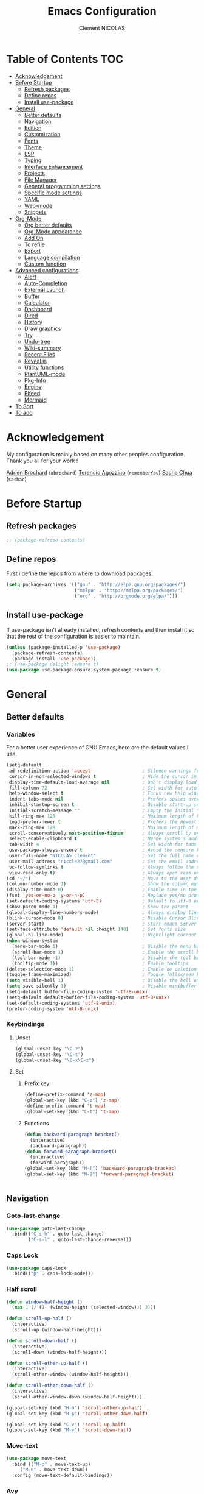 #+TITLE: Emacs Configuration
#+AUTHOR: Clement NICOLAS
#+EMAIL: niccle27@gmail.com

* Table of Contents                                                     :TOC:
- [[#acknowledgement][Acknowledgement]]
- [[#before-startup][Before Startup]]
  - [[#refresh-packages][Refresh packages]]
  - [[#define-repos][Define repos]]
  - [[#install-use-package][Install use-package]]
- [[#general][General]]
  - [[#better-defaults][Better defaults]]
  - [[#navigation][Navigation]]
  - [[#edition][Edition]]
  - [[#customization][Customization]]
  - [[#fonts][Fonts]]
  - [[#theme][Theme]]
  - [[#lsp][LSP]]
  - [[#typing][Typing]]
  - [[#interface-enhancement][Interface Enhancement]]
  - [[#projects][Projects]]
  - [[#file-manager][File Manager]]
  - [[#general-programming-settings][General programming settings]]
  - [[#specific-mode-settings][Specific mode settings]]
  - [[#yaml][YAML]]
  - [[#web-mode][Web-mode]]
  - [[#snippets][Snippets]]
- [[#org-mode][Org-Mode]]
  - [[#org-better-defaults][Org better defaults]]
  - [[#org-mode-appearance][Org-Mode appearance]]
  - [[#add-on][Add On]]
  - [[#to-refile][To refile]]
  - [[#export][Export]]
  - [[#language-compilation][Language compilation]]
  - [[#custom-function][Custom function]]
- [[#advanced-configurations][Advanced configurations]]
  - [[#alert][Alert]]
  - [[#auto-completion][Auto-Completion]]
  - [[#external-launch][External Launch]]
  - [[#buffer][Buffer]]
  - [[#calculator][Calculator]]
  - [[#dashboard][Dashboard]]
  - [[#dired][Dired]]
  - [[#history][History]]
  - [[#draw-graphics][Draw graphics]]
  - [[#try][Try]]
  - [[#undo-tree][Undo-tree]]
  - [[#wiki-summary][Wiki-summary]]
  - [[#recent-files][Recent Files]]
  - [[#revealjs][Reveal.js]]
  - [[#utility-functions][Utility functions]]
  - [[#plantuml-mode][PlantUML-mode]]
  - [[#pkg-info][Pkg-Info]]
  - [[#engine][Engine]]
  - [[#elfeed][Elfeed]]
  - [[#mermaid][Mermaid]]
- [[#to-sort][To Sort]]
- [[#to-add][To add]]

* Acknowledgement
  My configuration is mainly based on many other peoples configuration. Thank
  you all for your work !

[[https://github.com/abrochard/emacs-config][Adrien Brochard]] (=abrochard=)
[[https://github.com/rememberYou/.emacs.d][Terencio Agozzino]] (=rememberYou=)
[[https://github.com/sachac/.emacs.d][Sacha Chua]] (=sachac=)
* Before Startup
** Refresh packages
   #+begin_src emacs-lisp :tangle yes :results silent
     ;; (package-refresh-contents)
   #+end_src

** Define repos
  First i define the repos from where to download packages.
#+begin_src emacs-lisp :tangle yes :results silent
  (setq package-archives '(("gnu" . "http://elpa.gnu.org/packages/")
                           ("melpa" . "http://melpa.org/packages/")
                           ("org" . "http://orgmode.org/elpa/")))
#+end_src

** Install use-package
 If use-package isn't already installed, refresh contents and then install it so
 that the rest of the configuration is easier to maintain.

#+begin_src emacs-lisp :tangle yes :results silent
  (unless (package-installed-p 'use-package)
    (package-refresh-contents)
    (package-install 'use-package))
  ;; (use-package delight :ensure t)
  (use-package use-package-ensure-system-package :ensure t)
#+end_src
* General
** Better defaults
*** Variables
For a better user experience of GNU Emacs, here are the default values I use.

#+begin_src emacs-lisp :tangle yes :results silent
  (setq-default
   ad-redefinition-action 'accept                   ; Silence warnings for redefinition
   cursor-in-non-selected-windows t                 ; Hide the cursor in inactive windows
   display-time-default-load-average nil            ; Don't display load average
   fill-column 72                                   ; Set width for automatic line breaks
   help-window-select t                             ; Focus new help windows when opened
   indent-tabs-mode nil                             ; Prefers spaces over tabs
   inhibit-startup-screen t                         ; Disable start-up screen
   initial-scratch-message ""                       ; Empty the initial *scratch* buffer
   kill-ring-max 128                                ; Maximum length of kill ring
   load-prefer-newer t                              ; Prefers the newest version of a file
   mark-ring-max 128                                ; Maximum length of mark ring
   scroll-conservatively most-positive-fixnum       ; Always scroll by one line
   select-enable-clipboard t                        ; Merge system's and Emacs' clipboard
   tab-width 4                                      ; Set width for tabs
   use-package-always-ensure t                      ; Avoid the :ensure keyword for each package
   user-full-name "NICOLAS Clement"                 ; Set the full name of the current user
   user-mail-address "niccle27@gmail.com"           ; Set the email address of the current user
   vc-follow-symlinks t                             ; Always follow the symlinks
   view-read-only t)                                ; Always open read-only buffers in view-mode
  (cd "~/")                                         ; Move to the user directory
  (column-number-mode 1)                            ; Show the column number
  (display-time-mode 0)                             ; Enable time in the mode-line
  (fset 'yes-or-no-p 'y-or-n-p)                     ; Replace yes/no prompts with y/n
  (set-default-coding-systems 'utf-8)               ; Default to utf-8 encoding
  (show-paren-mode 1)                               ; Show the parent
  (global-display-line-numbers-mode)                ; Always display lines number
  (blink-cursor-mode 0)                             ; Disable Cursor Blinking
  (server-start)                                    ; Start emacs Server
  (set-face-attribute 'default nil :height 140)     ; Set fonts size
  (global-hl-line-mode)                             ; Hightlight current line
  (when window-system
    (menu-bar-mode 1)                               ; Disable the menu bar
    (scroll-bar-mode 1)                             ; Enable the scroll bar
    (tool-bar-mode -1)                              ; Disable the tool bar
    (tooltip-mode 1))                               ; Enable tooltips
  (delete-selection-mode 1)                         ; Enable de deletion of selected text
  (toggle-frame-maximized)                          ; Toggle fullscreen by default
  (setq visible-bell 1)                             ; Disable the bell on Windows
  (setq save-silently 1)                            ; Disable minibuffer messageon saving
  (setq-default buffer-file-coding-system 'utf-8-unix)
  (setq-default default-buffer-file-coding-system 'utf-8-unix)
  (set-default-coding-systems 'utf-8-unix)
  (prefer-coding-system 'utf-8-unix)
#+end_src

*** Keybindings

**** Unset
   #+begin_src emacs-lisp :tangle yes :results silent
     (global-unset-key "\C-z")
     (global-unset-key "\C-t")
     (global-unset-key "\C-x\C-z")
   #+end_src

**** Set
***** Prefix key
    #+begin_src emacs-lisp :tangle yes :results silent
      (define-prefix-command 'z-map)
      (global-set-key (kbd "C-z") 'z-map)
      (define-prefix-command 't-map)
      (global-set-key (kbd "C-t") 't-map)

    #+end_src
***** Functions
   #+begin_src emacs-lisp :tangle yes :results silent
     (defun backward-paragraph-bracket()
       (interactive)
       (backward-paragraph))
     (defun forward-paragraph-bracket()
       (interactive)
       (forward-paragraph))
     (global-set-key (kbd "M-[") 'backward-paragraph-bracket)
     (global-set-key (kbd "M-]") 'forward-paragraph-bracket)


   #+end_src

** Navigation
*** Goto-last-change
    #+begin_src emacs-lisp :tangle yes :results silent
      (use-package goto-last-change
        :bind(("C-s-h" . goto-last-change)
              ("C-s-l" . goto-last-change-reverse)))
    #+end_src

*** Caps Lock
#+begin_src emacs-lisp :tangle yes :results silent
  (use-package caps-lock
    :bind(("þ" . caps-lock-mode)))
#+end_src

*** Half scroll
#+begin_src emacs-lisp :tangle yes :results silent
  (defun window-half-height ()
    (max 1 (/ (1- (window-height (selected-window))) 2)))

  (defun scroll-up-half ()
    (interactive)
    (scroll-up (window-half-height)))

  (defun scroll-down-half ()
    (interactive)
    (scroll-down (window-half-height)))

  (defun scroll-other-up-half ()
    (interactive)
    (scroll-other-window (window-half-height)))

  (defun scroll-other-down-half ()
    (interactive)
    (scroll-other-window-down (window-half-height)))

  (global-set-key (kbd "H-o") 'scroll-other-up-half)
  (global-set-key (kbd "H-p") 'scroll-other-down-half)

  (global-set-key (kbd "C-v") 'scroll-up-half)
  (global-set-key (kbd "M-v") 'scroll-down-half)
#+end_src

*** Move-text
#+begin_src emacs-lisp :tangle yes :results silent
  (use-package move-text
    :bind (("M-p" . move-text-up)
	   ("M-n" . move-text-down))
    :config (move-text-default-bindings))
#+end_src

*** Avy
#+begin_src emacs-lisp :tangle yes :results silent
  (use-package avy
    :ensure t
    :bind (("C-z SPC" . avy-goto-char)
           ("C-z l" . avy-goto-line)
           ("C-z w" . avy-goto-word-2))
    :config
    (setq avy-background t))
#+end_src

*** Matching parentheses
#+begin_src emacs-lisp :tangle yes :results silent
  (defun goto-match-paren (arg)
    "Go to the matching parenthesis if on parenthesis, otherwise insert %.
  vi style of % jumping to matching brace."
    (interactive "p")
    (cond ((looking-at "\\s\(") (forward-list 1) (backward-char 1))
          ((looking-at "\\s\)") (forward-char 1) (backward-list 1))
          (t (self-insert-command (or arg 1)))))

  (global-set-key (kbd "M-ù") 'goto-match-paren)
#+end_src

*** Smart move to beginning of the line

Navigation is an important part of productivity. The next function is a more
efficient way to go to the beginning of a line with =move-beginning-of-line=
(=C-a=) and =back-to-indentation= (=M-m=).

*FROM:*
http://emacsredux.com/blog/2013/05/22/smarter-navigation-to-the-beginning-of-a-line/

#+begin_src emacs-lisp :tangle yes :results silent
  (defun my/smarter-move-beginning-of-line (arg)
    "Moves point back to indentation of beginning of line.

     Move point to the first non-whitespace character on this line.
     If point is already there, move to the beginning of the line.
     Effectively toggle between the first non-whitespace character and
     the beginning of the line.

     If ARG is not nil or 1, move forward ARG - 1 lines first. If
     point reaches the beginning or end of the buffer, stop there."
    (interactive "^p")
    (setq arg (or arg 1))

    ;; Move lines first
    (when (/= arg 1)
      (let ((line-move-visual nil))
        (forward-line (1- arg))))

    (let ((orig-point (point)))
      (back-to-indentation)
      (when (= orig-point (point))
        (move-beginning-of-line 1))))

  (global-set-key (kbd "C-a") 'my/smarter-move-beginning-of-line)

#+end_src
*** Imenu
Imenu produces menus for accessing locations in documents.
Currently not working
#+begin_src emacs-lisp :tangle yes :results silent
(use-package imenu
    :ensure nil
    :bind ("C-R" . imenu))
#+end_src
*** Split windows
Put the focus on the newly created frame
#+begin_src emacs-lisp :tangle yes :results silent
  (use-package window
    :ensure nil
    :bind (("C-x 3" . hsplit-last-buffer)
           ("C-x 2" . vsplit-last-buffer))
    :preface
    (defun hsplit-last-buffer ()
      "Gives the focus to the last created horizontal window."
      (interactive)
      (split-window-horizontally)
      (other-window 1))

    (defun vsplit-last-buffer ()
      "Gives the focus to the last created vertical window."
      (interactive)
      (split-window-vertically)
      (other-window 1)))
#+end_src

*** Windmove
#+begin_src emacs-lisp :tangle yes :results silent
  (use-package windmove
    :bind (("C-c h" . windmove-left)
           ("C-c j" . windmove-down)
           ("C-c k" . windmove-up)
           ("C-c l" . windmove-right)))
#+end_src
*** Winner
This package allow you to keep an history of windows so that you can roll back
C-c left : undo
C-c right : redo
#+begin_src emacs-lisp :tangle yes :results silent
  (use-package winner
    :defer 2
    :config (winner-mode 1))
#+end_src
** Edition
*** Better editing default
   #+begin_src emacs-lisp :tangle yes :results silent
     (add-hook 'text-mode-hook 'turn-on-auto-fill)

   #+end_src

*** Improve built in functions
**** Kill Word
#+begin_src emacs-lisp :tangle yes :results silent
  (defun daedreth/kill-inner-word ()
    "Kills the entire word your cursor is in. Equivalent to 'ciw' in vim."
    (interactive)
    (forward-char 1)
    (backward-word)
    (kill-word 1))
  (global-set-key (kbd "C-c cw") 'daedreth/kill-inner-word)
#+end_src
**** Copy Word
#+begin_src emacs-lisp :tangle yes :results silent
(defun daedreth/copy-whole-word ()
  (interactive)
  (save-excursion
    (forward-char 1)
    (backward-word)
    (kill-word 1)
    (yank)))
(global-set-key (kbd "C-c yw") 'daedreth/copy-whole-word)
#+end_src
**** Copy a line
#+begin_src emacs-lisp :tangle yes :results silent
  (defun copy-line (arg)
    "Copy lines (as many as prefix argument) in the kill ring"
    (interactive "p")
    (kill-ring-save (line-beginning-position)
                    (line-beginning-position (+ 1 arg)))
    (message "%d line%s copied" arg (if (= 1 arg) "" "s"))
    (beginning-of-line))
  (global-set-key (kbd "C-c yy") 'copy-line)
#+end_src

**** Kill line
#+begin_src emacs-lisp :tangle yes :results silent
  (global-set-key (kbd "C-c dd") 'kill-whole-line)
#+end_src

**** Kill all scratch buffer
#+begin_src emacs-lisp :tangle yes :results silent
  (defun kill-all-random-scratch-buffer()
    (interactive)
    (kill-matching-buffers "^scratch-" t t))

  (global-set-key (kbd "H-K") 'kill-all-random-scratch-buffer)
#+end_src

**** forward WORD (like vi)
#+begin_src emacs-lisp :tangle yes :results silent
  (global-set-key (kbd "M-F") 'forward-whitespace)
#+end_src

**** Clear
#+begin_src emacs-lisp :tangle yes :results silent
  (defun my/clear ()
    (interactive)
    (let ((comint-buffer-maximum-size 0))
      (comint-truncate-buffer)))

  (global-set-key (kbd "C-c cl") 'my/clear)
#+end_src

**** Toggle case
#+begin_src emacs-lisp :tangle yes :results silent
  (defun xah-toggle-letter-case ()
    "Toggle the letter case of current word or text selection.
  Always cycle in this order: Init Caps, ALL CAPS, all lower.

  URL `http://ergoemacs.org/emacs/modernization_upcase-word.html'
  Version 2017-04-19"
    (interactive)
    (let (
          (deactivate-mark nil)
          $p1 $p2)
      (if (use-region-p)
          (setq $p1 (region-beginning)
                $p2 (region-end))
        (save-excursion
          (skip-chars-backward "[:alnum:]-_")
          (setq $p1 (point))
          (skip-chars-forward "[:alnum:]-_")
          (setq $p2 (point))))
      (when (not (eq last-command this-command))
        (put this-command 'state 0))
      (cond
       ((equal 0 (get this-command 'state))
        (upcase-initials-region $p1 $p2)
        (put this-command 'state 1))
       ((equal 1  (get this-command 'state))
        (upcase-region $p1 $p2)
        (put this-command 'state 2))
       ((equal 2 (get this-command 'state))
        (downcase-region $p1 $p2)
        (put this-command 'state 0)))))

  (global-set-key (kbd "C-x C-u") 'xah-toggle-letter-case)
#+end_src

*** Iedit
[[https://github.com/victorhge/iedit][Iedit]]
Edit multiple regions in the same way simultaneously

#+begin_src emacs-lisp :tangle yes :results silent
  (use-package iedit
    :ensure t
  :bind (("M-e" . iedit-mode)))
#+end_src

*** Expand-region
#+begin_src emacs-lisp :tangle yes :results silent
  (use-package expand-region
    :bind (("C-+" . er/contract-region)
           ("C-=" . er/expand-region)))
#+end_src

*** atomic-chrome
#+begin_src emacs-lisp :tangle yes :results silent
(use-package atomic-chrome
:ensure t
:config (atomic-chrome-start-server))
(setq atomic-chrome-buffer-open-style 'frame)
#+end_src

*** Sudo-edit
#+begin_src emacs-lisp :tangle yes :results silent
  (use-package sudo-edit
    :ensure t
    :config (sudo-edit-indicator-mode t)
    :bind
    ("C-c su" . sudo-edit))
#+end_src

*** zzz-to-char
   #+begin_src emacs-lisp :tangle yes :results silent
     (use-package zzz-to-char
       :config
       (setq zzz-to-char-reach 800)
       :bind ("M-Z" . zzz-up-to-char))
   #+end_src

*** TODO COMMENT Viking-mode
    This mode create several actions when pressing several time de C-d might
    take a look at this as well
       #+begin_src emacs-lisp :tangle yes :results silent
         (use-package viking-mode
           :diminish viking-mode
           :config
           (viking-global-mode)
           (setq viking-greedy-kill nil)
           (setq viking-enable-region-kill t)
           (setq viking-kill-functions (list '(lambda()
                                                (if (region-active-p)
                                                    (kill-region (region-beginning) (region-end))
                                                  (delete-char 1 t)))
                                             '(lambda()
                                                (insert (pop kill-ring)) ;; insert the char back
                                                (kill-new "") ;; start a new entry in the kill-ring
                                                (viking-kill-word)
                                                (kill-append " " nil)) ;; append the extra space
                                             'viking-kill-line-from-point
                                             'viking-kill-line
                                             'viking-kill-paragraph
                                             'viking-kill-buffer))
           :bind("C-D" . viking-kill-thing-at-point))
       #+end_src
*** Ciel
    Ci vim equivalent
       #+begin_src emacs-lisp :tangle yes :results silent
         (use-package ciel
           :bind (("C-c ci" . ciel-ci)
                  ("C-c co" . ciel-co)))
       #+end_src

*** Multi-cursor
       #+begin_src emacs-lisp :tangle yes :results silent
         (use-package multiple-cursors
           :bind (("C-S-c C-S-c" . mc/edit-lines)
                  ("H-j" . mc/mark-next-like-this)
                  ("H-k" . mc/mark-previous-like-this)
                  ("H-A" . mc/mark-all-like-this)
                  ("C-S-<mouse-1>" . mc/add-cursor-on-click)))
       #+end_src

** Customization
*** Change custom file location
In order to keep the init.el file clean,we specify an other file which should be include as well for storing customization information.

#+begin_src emacs-lisp :tangle yes :results silent
  (setq custom-file "~/.emacs.d/custom.el")
  (when (file-exists-p custom-file)
    (load custom-file t))
#+end_src

*** Modeline

#+begin_src emacs-lisp :tangle yes :results silent
(use-package doom-modeline
      :ensure t
      :hook (after-init . doom-modeline-mode))
#+end_src

*** Auto-revert
#+begin_src emacs-lisp :tangle yes :results silent
  (use-package autorevert
    :ensure nil
    :bind ("C-x R" . revert-buffer)
    :custom (auto-revert-verbose nil)
    :config (global-auto-revert-mode 1))
#+end_src

*** Parentheses
**** Color matching parentheses
#+begin_src emacs-lisp :tangle yes :results silent
  (use-package rainbow-delimiters
  :hook (prog-mode . rainbow-delimiters-mode)
  :config
   (custom-set-faces
    '(rainbow-delimiters-depth-0-face ((t (:foreground "saddle brown"))))
    '(rainbow-delimiters-depth-1-face ((t (:foreground "dark orange"))))
    '(rainbow-delimiters-depth-2-face ((t (:foreground "deep pink"))))
    '(rainbow-delimiters-depth-3-face ((t (:foreground "chartreuse"))))
    '(rainbow-delimiters-depth-4-face ((t (:foreground "deep sky blue"))))
    '(rainbow-delimiters-depth-5-face ((t (:foreground "yellow"))))
    '(rainbow-delimiters-depth-6-face ((t (:foreground "orchid"))))
    '(rainbow-delimiters-depth-7-face ((t (:foreground "spring green"))))
    '(rainbow-delimiters-depth-8-face ((t (:foreground "sienna1"))))
    '(rainbow-delimiters-unmatched-face ((t (:foreground "black"))))))
#+end_src

**** Smart parentheses
#+begin_src emacs-lisp :tangle yes :results silent
  (use-package smartparens
    :defer 1
    :custom (sp-escape-quotes-after-insert nil)
    :config (smartparens-global-mode 1)
    :bind("C-c spd" . sp-splice-sexp))
#+end_src

** Fonts
In order to use your favorite font.

#+begin_src emacs-lisp :tangle yes :results silent
  (set-face-attribute 'default nil :font "Source Code Pro")
  (set-fontset-font t 'latin "Noto Sans")
#+end_src

** Theme
I decided to go for the dracula theme because it's contrasted enough, but i
might change shortly

#+begin_src emacs-lisp :tangle yes :results silent
(use-package dracula-theme
  :config (load-theme 'dracula t)
  (set-face-background 'mode-line "#510370")
  (set-face-background 'mode-line-inactive "#212020"))
#+end_src

#+begin_src emacs-lisp :tangle yes :results silent
(require 'color)
(if (display-graphic-p)
    (set-face-attribute 'org-block nil :background
                        (color-darken-name
                         (face-attribute 'default :background) 10)))
#+end_src

*** Icons
#+begin_src emacs-lisp :tangle yes :results silent
  (use-package all-the-icons :defer 0.5)
#+end_src

** TODO LSP
Emacs is sometimes quite tricky to set up. In order to get some nice IDE features, i decided to go for an LSP client-server model.

*** Setup LSP
#+begin_src emacs-lisp :tangle yes :results silent
  ;; (use-package lsp-mode
  ;;   :hook (prog-mode . lsp))

  (use-package lsp-mode
    :hook ((c-mode c++-mode java-mode ) . lsp)
    :custom
    (lsp-prefer-flymake nil))

  (use-package lsp-ui)
  (use-package company-lsp)
  (use-package lsp-treemacs :commands lsp-treemacs-errors-list)

  (use-package dap-mode
    :after lsp-mode
    :config
    (dap-mode t)
    (dap-ui-mode t))
#+end_src

*** Python
#+begin_src emacs-lisp :tangle yes :results silent
  ;; (setq py-python-command "python3")
  ;; (setq python-shell-interpreter "python3")

  ;; (use-package elpy
  ;;   :ensure t
  ;;   :custom (elpy-rpc-backend "jedi")
  ;;   :config
  ;;   (advice-add 'python-mode :before 'elpy-enable))

  ;; (use-package virtualenvwrapper
  ;;   :ensure t
  ;;   :config
  ;;   (venv-initialize-interactive-shells)
  ;;   (venv-initialize-eshell))

  (use-package lsp-python-ms
    :ensure t
    :after projectile
    :hook (python-mode . (lambda ()
                           (require 'lsp-python-ms)
                           (lsp))))  ; or lsp-deferred

  (defun my/clear ()
    (interactive)
    (let ((comint-buffer-maximum-size 0))
      (comint-truncate-buffer)))

  (use-package python
    :delight "π "
    :bind (:map python-mode-map
                ("M-[" . python-nav-backward-block)
                ("M-]" . python-nav-forward-block))
    :config
    (setq python-indent-guess-indent-offset t)
    (setq python-indent-guess-indent-offset-verbose nil))
#+end_src

*** C/C++
#+begin_src emacs-lisp :tangle yes :results silent
  (use-package ccls
    :after projectile
    :ensure-system-package ccls
    :custom
    (ccls-args nil)
    (ccls-executable (executable-find "ccls"))
    (projectile-project-root-files-top-down-recurring
     (append '("compile_commands.json" ".ccls")
             projectile-project-root-files-top-down-recurring))
    :config (push ".ccls-cache" projectile-globally-ignored-directories))

  (use-package google-c-style
    :hook ((c-mode c++-mode) . google-set-c-style)
    (c-mode-common . google-make-newline-indent))
#+end_src

#+RESULTS:
| google-make-newline-indent |

** Typing
*** TODO Abbrev
    When taking some notes, abbreviation can save you some time.
#+begin_src emacs-lisp :tangle yes :results silent
  ;; (use-package abbrev
  ;;   :hook (text-mode . abbrev-mode)
  ;;   :config
  ;;   (load "~/.emacs.d/lisp/my-abbrev.el"))
#+end_src

*** Spelling

**** Flyspell
Flyspell provides on-the-fly checking and highlighting of misspellings.
     #+begin_src emacs-lisp :tangle yes :results silent
       (use-package flyspell
         :hook ((markdown-mode org-mode text-mode) . flyspell-mode)
         (prog-mode . flyspell-prog-mode)
         :custom
         (flyspell-abbrev-p t)
         (flyspell-default-dictionary "en_US")
         (flyspell-issue-message-flag nil)
         (flyspell-issue-welcome-flag nil))

       (use-package flyspell-correct-ivy
         :after (flyspell ivy)
         :init (setq flyspell-correct-interface #'flyspell-correct-ivy))
#+end_src

**** Ispell
Handles spell-checking and correction.
Ensure to install the hunspell before using the package.
Should be used in parallel with Flyspell to show a graphic feedback.
#+begin_src emacs-lisp :tangle yes :results silent
  (use-package ispell
  :defer 2
  ;; :ensure-system-package (hunspell . "sudo apt-get install  hunspell")
  :custom
  (ispell-dictionary "en_US")
  (ispell-dictionary-alist
   '(("en_US" "[[:alpha:]]" "[^[:alpha:]]" "[']" nil ("-d" "en_US") nil utf-8)
     ("fr_BE" "[[:alpha:]]" "[^[:alpha:]]" "[']" nil ("-d" "fr_BE") nil utf-8)))
  (ispell-program-name (executable-find "hunspell"))
  (ispell-really-hunspell t)
  (ispell-silently-savep t)
  :preface
  (defun my/switch-language ()
    "Switches between the English and French language."
    (interactive)
    (let* ((current-dictionary ispell-current-dictionary)
           (new-dictionary (if (string= current-dictionary "fr_BE") "en_US" "fr_BE")))
      (ispell-change-dictionary new-dictionary)
      (if (string= new-dictionary "fr_BE")
          (langtool-switch-default-language "fr")
        (langtool-switch-default-language "en"))

      ;;Clears all these old errors after switching to the new language
      (if (and (boundp 'flyspell-mode) flyspell-mode)
          (flyspell-mode 0)
        (flyspell-mode 1))

      (message "Dictionary switched from %s to %s" current-dictionary new-dictionary)))
  )
#+end_src

**** Grammar Checker
     #+begin_src emacs-lisp :tangle yes :results silent
       (use-package langtool
         :defer 2
         :delight
         :custom
         (langtool-java-bin "/usr/bin/java")
         (langtool-default-language "en")
         (langtool-disabled-rules '("COMMA_PARENTHESIS_WHITESPACE"
                                    "COPYRIGHT"
                                    "DASH_RULE"
                                    "EN_QUOTES"
                                    "EN_UNPAIRED_BRACKETS"
                                    "UPPERCASE_SENTENCE_START"
                                    "WHITESPACE_RULE"))
         (langtool-language-tool-jar "/opt/LanguageTool-4.6/languagetool-commandline.jar")
         (langtool-mother-tongue "fr"))
     #+end_src

*** Lorem Ipsum
#+begin_src emacs-lisp :tangle yes :results silent
  (use-package lorem-ipsum
    :bind (("C-c v l" . lorem-ipsum-insert-list)
           ("C-c v p" . lorem-ipsum-insert-paragraphs)
           ("C-c v s" . lorem-ipsum-insert-sentences)))
#+end_src

** Interface Enhancement
*** Enhanced package manager
Replace the stock package list manager with a more modern one
#+begin_src emacs-lisp :tangle yes :results silent
(use-package paradox
  :custom
  (paradox-execute-asynchronously t)
  :config
  (paradox-enable))
#+end_src

*** Which-key
#+begin_src emacs-lisp :tangle yes :results silent
  (use-package which-key
    :defer 0.2
    :config (which-key-mode)
    :bind(
          ("<f5>" . which-key-show-top-level)
          ))
#+end_src

*** Ivy Counsel Swiper
#+begin_src emacs-lisp :tangle yes :results silent
  (use-package ivy-rich
    :init
    (setq ivy-format-function 'ivy-format-function-line)
    :config
    (progn
      (defun ivy-rich-switch-buffer-icon (candidate)
        (with-current-buffer
            (get-buffer candidate)
          (let ((icon (all-the-icons-icon-for-mode major-mode)))
            (if (symbolp icon)
                (all-the-icons-icon-for-mode 'fundamental-mode)
              icon))))
      (setq
       ivy-rich--display-transformers-list
       '(ivy-switch-buffer
         (:columns
          ((ivy-rich-switch-buffer-icon :width 2)
           (ivy-rich-candidate (:width 30))
           (ivy-rich-switch-buffer-size (:width 7))
           (ivy-rich-switch-buffer-indicators (:width 4 :face error :align right))
           (ivy-rich-switch-buffer-major-mode (:width 12 :face warning))
           (ivy-rich-switch-buffer-project (:width 15 :face success))
           (ivy-rich-switch-buffer-path (:width (lambda (x) (ivy-rich-switch-buffer-shorten-path x (ivy-rich-minibuffer-width 0.3))))))
          :predicate
          (lambda (cand) (get-buffer cand))))))
    (setq ivy-format-function 'ivy-format-function-line))

  (use-package ivy-rich
    :defines (all-the-icons-icon-alist
              all-the-icons-dir-icon-alist
              bookmark-alist)
    :functions (all-the-icons-icon-for-file
                all-the-icons-icon-for-mode
                all-the-icons-icon-family
                all-the-icons-match-to-alist
                all-the-icons-faicon
                all-the-icons-octicon
                all-the-icons-dir-is-submodule)
    :preface
    (defun ivy-rich-bookmark-name (candidate)
      (car (assoc candidate bookmark-alist)))

    (defun ivy-rich-buffer-icon (candidate)
      "Display buffer icons in `ivy-rich'."
      (when (display-graphic-p)
        (let* ((buffer (get-buffer candidate))
               (buffer-file-name (buffer-file-name buffer))
               (major-mode (buffer-local-value 'major-mode buffer))
               (icon (if (and buffer-file-name
                              (all-the-icons-match-to-alist buffer-file-name
                                                            all-the-icons-icon-alist))
                         (all-the-icons-icon-for-file (file-name-nondirectory buffer-file-name)
                                                      :height 0.9 :v-adjust -0.05)
                       (all-the-icons-icon-for-mode major-mode :height 0.9 :v-adjust -0.05))))
          (if (symbolp icon)
              (setq icon (all-the-icons-faicon "file-o" :face 'all-the-icons-dsilver :height 0.9 :v-adjust -0.05))
            icon))))

    (defun ivy-rich-file-icon (candidate)
      "Display file icons in `ivy-rich'."
      (when (display-graphic-p)
        (let* ((path (concat ivy--directory candidate))
               (file (file-name-nondirectory path))
               (icon (cond ((file-directory-p path)
                            (cond
                             ((and (fboundp 'tramp-tramp-file-p)
                                   (tramp-tramp-file-p default-directory))
                              (all-the-icons-octicon "file-directory" :height 0.93 :v-adjust 0.01))
                             ((file-symlink-p path)
                              (all-the-icons-octicon "file-symlink-directory" :height 0.93 :v-adjust 0.01))
                             ((all-the-icons-dir-is-submodule path)
                              (all-the-icons-octicon "file-submodule" :height 0.93 :v-adjust 0.01))
                             ((file-exists-p (format "%s/.git" path))
                              (all-the-icons-octicon "repo" :height 1.0 :v-adjust -0.01))
                             (t (let ((matcher (all-the-icons-match-to-alist candidate all-the-icons-dir-icon-alist)))
                                  (apply (car matcher) (list (cadr matcher) :height 0.93 :v-adjust 0.01))))))
                           ((string-match "^/.*:$" path)
                            (all-the-icons-material "settings_remote" :height 0.9 :v-adjust -0.2))
                           ((not (string-empty-p file))
                            (all-the-icons-icon-for-file file :height 0.9 :v-adjust -0.05)))))
          (if (symbolp icon)
              (setq icon (all-the-icons-faicon "file-o" :face 'all-the-icons-dsilver :height 0.9 :v-adjust -0.05))
            icon))))
    :hook ((ivy-mode . ivy-rich-mode)
           (ivy-rich-mode . (lambda ()
                              (setq ivy-virtual-abbreviate
                                    (or (and ivy-rich-mode 'abbreviate) 'name)))))
    :init
    ;; For better performance
    (setq ivy-rich-parse-remote-buffer nil)

    (setq ivy-rich-display-transformers-list
          '(ivy-switch-buffer
            (:columns
             ((ivy-rich-buffer-icon)
              (ivy-rich-candidate (:width 30))
              (ivy-rich-switch-buffer-size (:width 7))
              (ivy-rich-switch-buffer-indicators (:width 4 :face error :align right))
              (ivy-rich-switch-buffer-major-mode (:width 12 :face warning))
              (ivy-rich-switch-buffer-project (:width 15 :face success))
              (ivy-rich-switch-buffer-path (:width (lambda (x) (ivy-rich-switch-buffer-shorten-path x (ivy-rich-minibuffer-width 0.3))))))
             :predicate
             (lambda (cand) (get-buffer cand)))
            ivy-switch-buffer-other-window
            (:columns
             ((ivy-rich-buffer-icon)
              (ivy-rich-candidate (:width 30))
              (ivy-rich-switch-buffer-size (:width 7))
              (ivy-rich-switch-buffer-indicators (:width 4 :face error :align right))
              (ivy-rich-switch-buffer-major-mode (:width 12 :face warning))
              (ivy-rich-switch-buffer-project (:width 15 :face success))
              (ivy-rich-switch-buffer-path (:width (lambda (x) (ivy-rich-switch-buffer-shorten-path x (ivy-rich-minibuffer-width 0.3))))))
             :predicate
             (lambda (cand) (get-buffer cand)))
            counsel-switch-buffer
            (:columns
             ((ivy-rich-buffer-icon)
              (ivy-rich-candidate (:width 30))
              (ivy-rich-switch-buffer-size (:width 7))
              (ivy-rich-switch-buffer-indicators (:width 4 :face error :align right))
              (ivy-rich-switch-buffer-major-mode (:width 12 :face warning))
              (ivy-rich-switch-buffer-project (:width 15 :face success))
              (ivy-rich-switch-buffer-path (:width (lambda (x) (ivy-rich-switch-buffer-shorten-path x (ivy-rich-minibuffer-width 0.3))))))
             :predicate
             (lambda (cand) (get-buffer cand)))
            persp-switch-to-buffer
            (:columns
             ((ivy-rich-buffer-icon)
              (ivy-rich-candidate (:width 30))
              (ivy-rich-switch-buffer-size (:width 7))
              (ivy-rich-switch-buffer-indicators (:width 4 :face error :align right))
              (ivy-rich-switch-buffer-major-mode (:width 12 :face warning))
              (ivy-rich-switch-buffer-project (:width 15 :face success))
              (ivy-rich-switch-buffer-path (:width (lambda (x) (ivy-rich-switch-buffer-shorten-path x (ivy-rich-minibuffer-width 0.3))))))
             :predicate
             (lambda (cand) (get-buffer cand)))
            counsel-M-x
            (:columns
             ((counsel-M-x-transformer (:width 50))
              (ivy-rich-counsel-function-docstring (:face font-lock-doc-face))))
            counsel-describe-function
            (:columns
             ((counsel-describe-function-transformer (:width 50))
              (ivy-rich-counsel-function-docstring (:face font-lock-doc-face))))
            counsel-describe-variable
            (:columns
             ((counsel-describe-variable-transformer (:width 50))
              (ivy-rich-counsel-variable-docstring (:face font-lock-doc-face))))
            counsel-find-file
            (:columns
             ((ivy-rich-file-icon)
              (ivy-read-file-transformer)))
            counsel-file-jump
            (:columns
             ((ivy-rich-file-icon)
              (ivy-rich-candidate)))
            counsel-dired
            (:columns
             ((ivy-rich-file-icon)
              (ivy-read-file-transformer)))
            counsel-dired-jump
            (:columns
             ((ivy-rich-file-icon)
              (ivy-rich-candidate)))
            counsel-git
            (:columns
             ((ivy-rich-file-icon)
              (ivy-rich-candidate)))
            counsel-recentf
            (:columns
             ((ivy-rich-file-icon)
              (ivy-rich-candidate (:width 0.8))
              (ivy-rich-file-last-modified-time (:face font-lock-comment-face))))
            counsel-bookmark
            (:columns
             ((ivy-rich-bookmark-type)
              (ivy-rich-bookmark-name (:width 40))
              (ivy-rich-bookmark-info)))
            counsel-projectile-switch-project
            (:columns
             ((ivy-rich-file-icon)
              (ivy-rich-candidate)))
            counsel-projectile-find-file
            (:columns
             ((ivy-rich-file-icon)
              (counsel-projectile-find-file-transformer)))
            counsel-projectile-find-dir
            (:columns
             ((ivy-rich-file-icon)
              (counsel-projectile-find-dir-transformer)))
            treemacs-projectile
            (:columns
             ((ivy-rich-file-icon)
              (ivy-rich-candidate))))))

  (use-package ivy
    :hook (after-init . ivy-mode)
    :config
    (progn
      (setq ivy-use-virtual-buffers t)
      (setq ivy-initial-inputs-alist nil)
      (counsel-mode)
      (ivy-rich-mode)))

  (use-package counsel
    :after ivy
    :config
    (setq counsel-grep-base-command
          "rg -i -M 120 --no-heading --line-number --color never '%s' %s")
    :bind
    (("M-x" . counsel-M-x)
     ("C-x C-f" . counsel-find-file)
     ;; ("C-c p f" . counsel-projectile-find-file)
     ;; ("C-c p d" . counsel-projectile-find-dir)
     ;; ("C-c p p" . counsel-projectile-switch-project)
     ("<f1> f" . counsel-describe-function)
     ("<f1> v" . counsel-describe-variable)
     ("<f1> l" . counsel-load-library)
     ("<f2> i" . counsel-info-lookup-symbol)
     ("<f2> u" . counsel-unicode-char)
     ("C-c k" . counsel-rg)
     :map org-mode-map
     ("C-c C-f" . counsel-org-goto)))

  (use-package swiper
    :after ivy
    :preface
    (defun swiper-region ()
      "If region is selected, `swiper' with the keyword selected in region.
  If the region isn't selected, `swiper'."
      (interactive)
      (if (not (use-region-p))
          (swiper)
        (deactivate-mark)
        (swiper (buffer-substring-no-properties
                 (region-beginning) (region-end)))))
    :bind (("C-s" . swiper-region)
           :map swiper-map
           ("M-r" . swiper-query-replace)))

  (use-package smex)

#+end_src
**** TODO Password
#+begin_src emacs-lisp :tangle yes :results silent
  ;; (use-package ivy-pass
  ;;   :after ivy
  ;;   :commands ivy-pass)
#+end_src


*** TODO COMMENT anzu
[[https://github.com/syohex/emacs-anzu][anzu]] is a package that makes it easy to proceed text replacement. I may add
it later to replace swiper for that usage.
   #+begin_src emacs-lisp :tangle yes :results silent
     (use-package anzu
       :config (global-anzu-mode +1)
       (setq anzu-mode-lighter ""))
   #+end_src

*** PDF
#+begin_src emacs-lisp :tangle yes :results silent
  (use-package pdf-tools
    :defer 1
    :magic ("%PDF" . pdf-view-mode)
    :init (pdf-tools-install :no-query)
    :config
    (setq-default pdf-view-display-size 'fit-page)
    (bind-keys :map pdf-view-mode-map
               ("\\" . hydra-pdftools/body)
               ("<s-spc>" .  pdf-view-scroll-down-or-next-page)
               ("g"  . pdf-view-first-page)
               ("G"  . pdf-view-last-page)
               ("l"  . image-forward-hscroll)
               ("h"  . image-backward-hscroll)
               ("j"  . pdf-view-next-page)
               ("k"  . pdf-view-previous-page)
               ("e"  . pdf-view-goto-page)
               ("u"  . pdf-view-revert-buffer)
               ("al" . pdf-annot-list-annotations)
               ("ad" . pdf-annot-delete)
               ("aa" . pdf-annot-attachment-dired)
               ("am" . pdf-annot-add-markup-annotation)
               ("at" . pdf-annot-add-text-annotation)
               ("y"  . pdf-view-kill-ring-save)
               ("i"  . pdf-misc-display-metadata)
               ("s"  . pdf-occur)
               ("b"  . pdf-view-set-slice-from-bounding-box)
               ("r"  . pdf-view-reset-slice)))

  (use-package pdf-view
    :ensure nil
    :after pdf-tools
    :bind (:map pdf-view-mode-map
                ("C-s" . isearch-forward)
                ("d" . pdf-annot-delete)
                ("h" . pdf-annot-add-highlight-markup-annotation)
                ("t" . pdf-annot-add-text-annotation))
    :custom
    (pdf-view-display-size 'fit-page)
    (pdf-view-resize-factor 1.1)
    (pdf-view-use-unicode-ligther nil))
#+end_src

*** Treemacs
#+begin_src emacs-lisp :tangle yes :results silent
  (use-package treemacs
    :ensure t
    :defer t
    :init
    (with-eval-after-load 'winum
      (define-key winum-keymap (kbd "M-0") #'treemacs-select-window))
    :config
    (progn
      (setq treemacs-collapse-dirs                 (if (executable-find "python3") 3 0)
            treemacs-deferred-git-apply-delay      0.5
            treemacs-display-in-side-window        t
            treemacs-eldoc-display                 t
            treemacs-file-event-delay              5000
            treemacs-file-follow-delay             0.2
            treemacs-follow-after-init             t
            treemacs-git-command-pipe              ""
            treemacs-goto-tag-strategy             'refetch-index
            treemacs-indentation                   2
            treemacs-indentation-string            " "
            treemacs-is-never-other-window         nil
            treemacs-max-git-entries               5000
            treemacs-missing-project-action        'ask
            treemacs-no-png-images                 nil
            treemacs-no-delete-other-windows       t
            treemacs-project-follow-cleanup        nil
            treemacs-persist-file                  (expand-file-name ".cache/treemacs-persist" user-emacs-directory)
            treemacs-recenter-distance             0.1
            treemacs-recenter-after-file-follow    nil
            treemacs-recenter-after-tag-follow     nil
            treemacs-recenter-after-project-jump   'always
            treemacs-recenter-after-project-expand 'on-distance
            treemacs-show-cursor                   nil
            treemacs-show-hidden-files             t
            treemacs-silent-filewatch              nil
            treemacs-silent-refresh                nil
            treemacs-sorting                       'alphabetic-desc
            treemacs-space-between-root-nodes      t
            treemacs-tag-follow-cleanup            t
            treemacs-tag-follow-delay              1.5
            treemacs-width                         35)

      ;; The default width and height of the icons is 22 pixels. If you are
      ;; using a Hi-DPI display, uncomment this to double the icon size.
      ;;(treemacs-resize-icons 44)

      (treemacs-follow-mode t)
      (treemacs-filewatch-mode t)
      (treemacs-fringe-indicator-mode t)
      (pcase (cons (not (null (executable-find "git")))
                   (not (null (executable-find "python3"))))
        (`(t . t)
         (treemacs-git-mode 'deferred))
        (`(t . _)
         (treemacs-git-mode 'simple))))
    :bind
    (:map global-map
          ("M-0"       . treemacs-select-window)
          ("C-x t 1"   . treemacs-delete-other-windows)
          ("C-x t t"   . treemacs)
          ("C-x t B"   . treemacs-bookmark)
          ("C-x t C-t" . treemacs-find-file)
          ("C-x t M-t" . treemacs-find-tag)))

  (use-package treemacs-projectile
    :after treemacs projectile
    :ensure t)

  (use-package treemacs-icons-dired
    :after treemacs dired
    :ensure t
    :config (treemacs-icons-dired-mode))

  ;; (use-package treemacs-magit
  ;;   :after treemacs magit
  ;;   :ensure t)
#+end_src

*** Close all buffers
#+begin_src emacs-lisp :tangle yes :results silent
  (defun close-all-buffers ()
    "Kill all buffers without regard for their origin."
    (interactive)
    (mapc 'kill-buffer (buffer-list)))
  (global-set-key (kbd "C-M-s-k") 'close-all-buffers)
#+end_src

*** Popup-kill-ring
#+begin_src emacs-lisp :tangle yes :results silent
  (use-package popup-kill-ring
    :ensure t
    :bind ("M-y" . popup-kill-ring))
#+end_src

*** TODO Linters
#+begin_src emacs-lisp :tangle yes :results silent
  (use-package flycheck
    :defer 2
    :delight
    :init (global-flycheck-mode)
    :custom
    (flycheck-display-errors-delay 1)
    ;; (flycheck-pylintrc "~/.pylintrc")
    ;; (flycheck-python-pylint-executable "/usr/bin/pylint")
    ;; (flycheck-stylelintrc "~/.stylelintrc.json")
    ;; :config
    ;; (flycheck-add-mode 'javascript-eslint 'web-mode)
    ;; (flycheck-add-mode 'typescript-tslint 'web-mode)
    )

  ;; (use-package flycheck-popup-tip
  ;;   :after flycheck
  ;;   :hook global-flycheck-mode . flycheck-popup-tip)
#+end_src

*** Volatile-Highlights
       #+begin_src emacs-lisp :tangle yes :results silent
         (use-package volatile-highlights
           :diminish volatile-highlights-mode
           :config
           (vhl/define-extension 'undo-tree 'undo-tree-yank 'undo-tree-move)
           (vhl/install-extension 'undo-tree)
           (volatile-highlights-mode t))
       #+end_src

*** Hydra
 Since it's quite difficult to remember all the shortcuts. Hydra gives you the opportunity to configure control panels from which you can run some commands.
**** Hydra use-package
 #+begin_src emacs-lisp :tangle yes :results silent
   (use-package hydra)

   (use-package dash)  ;; need dash for major-mode-hydra

   (use-package major-mode-hydra
     ;; :after dash hydra
     :hook hydra
     :config
     (setq major-mode-hydra-invisible-quit-key "q")
     :bind
     ("M-SPC" . major-mode-hydra)
     :preface
     (defun with-alltheicon (icon str &optional height v-adjust)
       "Displays an icon from all-the-icon."
       (s-concat (all-the-icons-alltheicon icon :v-adjust (or v-adjust 0) :height (or height 1)) " " str))

     (defun with-faicon (icon str &optional height v-adjust)
       "Displays an icon from Font Awesome icon."
       (s-concat (all-the-icons-faicon icon :v-adjust (or v-adjust 0) :height (or height 1)) " " str))

     (defun with-fileicon (icon str &optional height v-adjust)
       "Displays an icon from the Atom File Icons package."
       (s-concat (all-the-icons-fileicon icon :v-adjust (or v-adjust 0) :height (or height 1)) " " str))

     (defun with-octicon (icon str &optional height v-adjust)
       "Displays an icon from the GitHub Octicons."
       (s-concat (all-the-icons-octicon icon :v-adjust (or v-adjust 0) :height (or height 1)) " " str)))
   (major-mode-hydra)
 #+end_src
**** Hydra panel
***** toggle hydra
      #+begin_src emacs-lisp :tangle yes :results silent
        (pretty-hydra-define my/hydra-toggle
          (:hint nil :foreign-keys warn :title "toggle" :quit-key "q")
          ("Basic"
           (("a" abbrev-mode "abbrev" :toggle t)
            ("h" global-hungry-delete-mode "hungry delete" :toggle t)
            )
           "Coding"
           (("e" electric-operator-mode "electric operator" :toggle t)
            ("F" flyspell-mode "flyspell" :toggle t)
            ("f" flycheck-mode "flycheck" :toggle t)
            ("l" lsp-mode "lsp" :toggle t)
            ("s" smartparens-mode "smartparens" :toggle t))
           "UI"
           (("i" ivy-rich-mode "ivy-rich" :toggle t)
           ("T" treemacs "Treemacs")
           )))

        (global-set-key (kbd "C-z b") 'my/hydra-toggle/body)
      #+end_src
***** switch mode hydra
      #+begin_src emacs-lisp :tangle yes :results silent
        (pretty-hydra-define my/hydra-switch-mode
          (:hint nil :foreign-keys warn :title "switch-mode" :quit-key "q" :color blue)
          ("Programming"
           (("el" emacs-lisp-mode "emacs-lisp")
            ("py" python-mode "python")
            ("P" php-mode "php")
            ("cpp" c++-mode "C++")
            ("cc" func "C")
            ("md" markdown-mode "markdown")
            ("jn" json-mode "JSON")
            ("ltx" TeX-latex-mode "LaTeX")
            ("O" org-mode "Org-mode"))))

        (global-set-key (kbd "H-m") 'my/hydra-switch-mode/body)
      #+end_src
***** Go to config hydra
#+begin_src emacs-lisp :tangle yes :results silent
  (pretty-hydra-define my/hydra-go-to-config
    (:hint nil :foreign-keys warn :title "go-to-config" :quit-key "q" :color blue)
    ("Subtitle"
     (("i" (find-file "~/.config/i3/config") "i3-config")
      ("I" (find-file "~/.config/i3status/config") "i3status")
      ("c" (find-file "~/.config/compton/compton.conf") "compton")
      ("z" (find-file "~/.zshrc") "zshrc")
      ("qq" (find-file "~/.config/qutebrowser") "qutebrowser")
      ("qb" (find-file "~/.config/qutebrowser/search_engines.py") "qute engine")
      ("e" (find-file "~/.emacs.d/config.org") "Emacs")
      )))
  (global-set-key (kbd "C-z F") 'my/hydra-go-to-config/body)
#+end_src
***** Go to folder hydra
#+begin_src emacs-lisp :tangle yes :results silent
  (pretty-hydra-define my/hydra-go-to-folder
    (:hint nil :foreign-keys warn :title "go-to-folder" :quit-key "q" :color blue)
    ("Subtitle"
     (("t" (counsel-find-file "/tmp/") "Tmp")
      ("d" (counsel-find-file "~/Documents/") "Document")
      ("D" (counsel-find-file "~/Downloads") "Download")
      ("g" (counsel-find-file "~/Google Drive") "Google drive")
      ("p" (counsel-find-file "~/Pictures") "Pictures")
      ("n" (counsel-find-file "~/Google Drive/Notes") "Notes")
      ("O" (counsel-find-file "~/Google Drive/Org") "Org")
      ("T" (counsel-find-file "~/Google Drive/TFE") "TFE")
      ("." (counsel-find-file "~/Dotfiles") "Dotfiles")
      )))
  (global-set-key (kbd "C-z f") 'my/hydra-go-to-folder/body)
#+end_src

**** TODO COMMENT hydra-Launcher
 #+begin_src emacs-lisp :tangle yes :results silent
   ;; (pretty-hydra-define hydra-launcher
   ;;   (:hint nil :color teal :quit-key "q" :title (with-faicon "clock-o" "Clock" 1 -0.05))
   ;;   ("Action"
   ;;    (("g" hydra-general/body "hydra general")))))

   ;; (pretty-hydra-define hydra-general
   ;;   (:hint nil :color amaranth :quit-key "q" :title (with-faicon "toggle-on" "Toggle" 1 -0.05))
   ;;   ("Create"
   ;;    (("s" generate-scratch-buffer "generate scratch buffer" ))
   ;;    "Coding"
   ;;    (("e" electric-operator-mode "electric operator" :toggle t)
   ;;     ("F" flyspell-mode "flyspell" :toggle t)
   ;;     ("l" lsp-mode "lsp" :toggle t))
   ;;    "UI"
   ;;    (("t" treemacs  "Treemacs" :toggle t))))

 #+end_src

** Projects
*** Projectile

#+begin_src emacs-lisp :tangle yes :results silent
  (use-package projectile
    :defer 1
    :preface
    (defun my/projectile-compilation-buffers (&optional project)
      "Get a list of a project's compilation buffers.
    If PROJECT is not specified the command acts on the current project."
      (let* ((project-root (or project (projectile-project-root)))
             (buffer-list (mapcar #'process-buffer compilation-in-progress))
             (all-buffers (cl-remove-if-not
                           (lambda (buffer)
                             (projectile-project-buffer-p buffer project-root))
                           buffer-list)))
        (if projectile-buffers-filter-function
            (funcall projectile-buffers-filter-function all-buffers)
          all-buffers)))
    :custom
    (projectile-completion-system 'ivy)
    (projectile-enable-caching t)
    (projectile-keymap-prefix (kbd "C-c p"))
    (projectile-mode-line '(:eval (projectile-project-name)))
    :config (projectile-global-mode))

  (use-package counsel-projectile
    :after (counsel projectile)
    :config (counsel-projectile-mode 1))
#+end_src

*** Version Control
**** Magit
#+begin_src emacs-lisp :tangle yes :results silent
  (use-package magit
    :defer 0.3
    :bind(("C-x g". magit-status)))
#+end_src

**** TODO Git-commit
Must look whether i'm gonna used this or not
#+begin_src emacs-lisp :tangle yes :results silent
  ;; (use-package git-commit
  ;;   :after magit
  ;;   :hook (git-commit-mode . my/git-commit-auto-fill-everywhere)
  ;;   :custom (git-commit-summary-max-length 50)
  ;;   :preface
  ;;   (defun my/git-commit-auto-fill-everywhere ()
  ;;     "Ensures that the commit body does not exceed 72 characters."
  ;;     (setq fill-column 72)
  ;;     (setq-local comment-auto-fill-only-comments nil)))
#+end_src

**** TODO Smerge-mode
Help in resolving merge conflicts
#+begin_src emacs-lisp :tangle yes :results silent
(use-package smerge-mode
    :after hydra
    :hook (magit-diff-visit-file . (lambda ()
                                     (when smerge-mode
                                       (hydra-merge/body)))))
#+end_src

**** Git-gutter
Show add, modification, delete on the side of a versioned file
#+begin_src emacs-lisp :tangle yes :results silent
  (use-package git-gutter
    :defer 0.3
    :preface
    (defun git-gutter:popup-hunk-other-windows()
      (interactive)
      (git-gutter:popup-hunk)
      (other-window 1))
    :init (global-git-gutter-mode )
    :bind (
           ("C-:" . git-gutter:popup-hunk-other-windows)
           ))
#+end_src

**** Git-timemachine
#+begin_src emacs-lisp :tangle yes :results silent
  (use-package git-timemachine
    :defer 1
    :bind(
          :map git-timemachine-mode-map
          ("M-SPC" . git-timemachine-help)))
#+end_src

** File Manager
*** Ranger
[[https://github.com/ralesi/ranger.el][Ranger]]
This is a minor mode that runs within dired, it emulates many
of ranger's features
#+begin_src emacs-lisp :tangle yes :results silent
  (use-package ranger
    :bind ("C-c b" . ranger)
    :custom
    (ranger-preview-file 1))
#+end_src

* Programming languages
** General programming settings
*** EditorConfig
#+begin_src emacs-lisp :tangle yes :results silent
(use-package editorconfig
  :defer 0.3
  :config (editorconfig-mode 1))
#+end_src

*** Aggressive-indent
#+begin_src emacs-lisp :tangle yes :results silent
  (use-package aggressive-indent
    :hook ((css-mode . aggressive-indent-mode)
           (emacs-lisp-mode . aggressive-indent-mode)
           (js-mode . aggressive-indent-mode)
           ;; (lisp-mode . aggressive-indent-mode)
  )
    :custom (aggressive-indent-comments-too))
#+end_src

*** Electric-operator
Add some spaces around operators
#+begin_quote
Note that electric-operator-mode is not a global minor mode. It must be enabled
separately for each major mode that you wish to use it with.
#+end_quote

#+begin_src emacs-lisp :tangle yes :results silent
  (use-package electric-operator
    :hook
    (python-mode . electric-operator-mode)
    (c-mode . electric-operator-mode)
    :config (electric-operator-mode 1))
#+end_src

*** Rainbow-mode
Colorize colors as text with their value.
#+begin_src emacs-lisp :tangle yes :results silent
  (use-package rainbow-mode
    :hook (prog-mode))
#+end_src

*** Whitespaces deletion
#+begin_src emacs-lisp :tangle yes :results silent
  (use-package simple
    :ensure nil
    :hook (before-save . delete-trailing-whitespace))
#+end_src

*** Hungry-delete
#+begin_src emacs-lisp :tangle yes :results silent
  (use-package hungry-delete
    :defer 0.7
    :config (global-hungry-delete-mode))
#+end_src
*** Kill buffer without confirmation
#+begin_src emacs-lisp :tangle yes :results silent
(global-set-key [remap kill-buffer] #'kill-this-buffer)
#+end_src
*** Prog-Fill
    This package helps keeping a code that doesn't expand too much vertically by
    adding breaklines after each ->, (), . etc ... depending on the language
   #+begin_src emacs-lisp :tangle yes :results silent
     (use-package prog-fill
       :bind ("M-Q" . prog-fill))
   #+end_src
*** Highlight-Numbers
       #+begin_src emacs-lisp :tangle yes :results silent
         (use-package highlight-numbers
           :config (add-hook 'prog-mode-hook 'highlight-numbers-mode))
       #+end_src

** Specific mode settings

*** CSS – LESS – SCSS
    #+begin_src emacs-lisp :tangle yes :results silent
      (use-package css-mode
        :custom (css-indent-offset 2))

      (use-package less-css-mode
        :mode "\\.less\\'")

      (use-package scss-mode
        :mode "\\.scss\\'")
    #+end_src
*** CSV
#+begin_src emacs-lisp :tangle yes :results silent
  (use-package csv-mode
    :bind(
          ("<f6>" . csv-menu)
          ))
#+end_src
*** Elisp
#+begin_src emacs-lisp :tangle yes :results silent
  (pretty-hydra-define my/hydra-emacs-lisp
    (:hint nil :foreign-keys warn :title "emacs-lisp" :quit-key "q" :color blue)
    ("Eval"
     (("b" eval-buffer "Buffer")
      ("r" eval-region "Region")
      ("l" load-file "Load File")
      ("o" org-babel-load-file "Org load file")
      ("L" (load-file "~/.emacs.d/config.el") "Load config.el")
      ("O" (org-babel-load-file "~/.emacs.d/config.org" ) "Load config.org"))))

  (define-key emacs-lisp-mode-map (kbd "M-SPC") 'my/hydra-emacs-lisp/body)

#+end_src

*** Lua
#+begin_src emacs-lisp :tangle yes :results silent
  (use-package lua-mode
    :delight "Λ "
    :mode "\\.lua\\'"
    :interpreter ("lua" . lua-mode))
#+end_src
*** SQL
    #+begin_src emacs-lisp :tangle yes :results silent
      (use-package sql-indent
        :hook sql-mode)

      (use-package sqlup-mode
        :hook sql-mode)
    #+end_src
*** Docker
    #+begin_src emacs-lisp :tangle yes :results silent
      (use-package dockerfile-mode
        :mode "Dockerfile\\'")
    #+end_src

*** Emacs-lisp
    #+begin_src emacs-lisp :tangle yes :results silent
      (use-package eldoc
        :delight
        :hook (emacs-lisp-mode . eldoc-mode))
    #+end_src

*** Python
#+begin_src emacs-lisp :tangle no
  (use-package elpy
    :ensure t
    :init
    (elpy-enable))
#+end_src

*** TODO RestClient-mode

*** TODO Gradle
    #+begin_src emacs-lisp :tangle yes :results silent
      (use-package gradle-mode
        :mode ("\\.java\\'" "\\.gradle\\'")
        :bind (:map gradle-mode-map
                    ("C-c C-c" . gradle-build)
                    ("C-c C-t" . gradle-test))
        :preface
        (defun my/switch-to-compilation-window ()
          "Switches to the *compilation* buffer after compilation."
          (other-window 1))
        :config
        (advice-add 'gradle-build :after #'my/switch-to-compilation-window)
        (advice-add 'gradle-test :after #'my/switch-to-compilation-window))
    #+end_src

*** TODO cmake
    must learn the cmake-ide package
#+begin_src emacs-lisp :tangle yes :results silent
  ;; define files for which to enable cmake mode
  (use-package cmake-mode
    :mode ("CMakeLists\\.txt\\'" "\\.cmake\\'")
    :config
    (setq cmake-tab-width 4))
  ;; enable better syntax highlighting
  (use-package cmake-font-lock
    :after (cmake-mode)
    :hook (cmake-mode . cmake-font-lock-activate))

  ;; set all the variables related to rtags, flycheck, company ...
  (use-package cmake-ide
    :after projectile
    :hook (c++-mode . my/cmake-ide-find-project)
    :preface
    (defun my/cmake-ide-find-project ()
      "Finds the directory of the project for cmake-ide."
      (with-eval-after-load 'projectile
        (setq cmake-ide-project-dir (projectile-project-root))
        (setq cmake-ide-build-dir (concat cmake-ide-project-dir "build")))
      (setq cmake-ide-compile-command
            (concat "cd " cmake-ide-build-dir " && cmake .. && make"))
      (cmake-ide-load-db))

    (defun my/switch-to-compilation-window ()
      "Switches to the *compilation* buffer after compilation."
      (other-window 1))
    :bind ([remap comment-region] . cmake-ide-compile)
    :init (cmake-ide-setup)
    :config (advice-add 'cmake-ide-compile :after #'my/switch-to-compilation-window))
#+end_src
*** Makefile
#+begin_src emacs-lisp :tangle yes :results silent
  (use-package make-mode
    :bind(:map makefile-mode-map
               ("M-P" . move-text-up)
               ("M-N" . move-text-down)))
#+end_src

*** COMMENT Markdown
#+begin_src emacs-lisp :tangle yes :results silent
  (use-package flymd)
#+end_src

*** X Mod Map Mode
#+begin_src emacs-lisp :tangle yes :results silent
  (define-generic-mode 'xmodmap-mode
    '(?!)
    '("add" "clear" "keycode" "keysym" "pointer" "remove")
    nil
    '("[xX]modmap\\(rc\\)?\\'")
    nil
    "Simple mode for xmodmap files.")
#+end_src

*** LaTeX
#+begin_src emacs-lisp :tangle yes :results silent
  (use-package tex
    :ensure auctex
    :bind (:map TeX-mode-map
                ("C-c C-o" . TeX-recenter-output-buffer)
                ("C-c C-l" . TeX-next-error)
                ("M-[" . outline-previous-heading)
                ("M-]" . outline-next-heading))
    :hook ((LaTeX-mode . reftex-mode))
    :preface
    (defun my/switch-to-help-window (&optional ARG REPARSE)
      "Switches to the *TeX Help* buffer after compilation."
      (other-window 1))
    :mode-hydra
    (latex-mode
     (:hint nil :foreign-keys warn :title "title" :quit-key "q" :color blue)
     ("Help"
      (
       ("q" nil "nil")
       )))
    :custom
    (TeX-auto-save t)
    (TeX-byte-compile t)
    (TeX-clean-confirm nil)
    (TeX-master 'dwim)
    (TeX-parse-self t)
    (TeX-PDF-mode t)
    (TeX-source-correlate-mode t)
    (TeX-view-program-selection '((output-pdf "PDF Tools")))
    :config
    (advice-add 'TeX-next-error :after #'my/switch-to-help-window)
    (advice-add 'TeX-recenter-output-buffer :after #'my/switch-to-help-window)
    ;; the ":hook" doesn't work for this one... don't ask me why.
    (add-hook 'TeX-after-compilation-finished-functions 'TeX-revert-document-buffer)
    (setq reftex-plug-into-auctex t)
    (setq font-latex-fontify-script nil))

  (defvar my-LaTeX-no-autofill-environments
    '("equation" "equation*" "align" "align*")
    "A list of LaTeX environment names in which `auto-fill-mode' should be inhibited.")

  (defun my-LaTeX-auto-fill-function ()
    "This function checks whether point is currently inside one of
  the LaTeX environments listed in
  `my-LaTeX-no-autofill-environments'. If so, it inhibits automatic
  filling of the current paragraph."
    (let ((do-auto-fill t)
          (current-environment "")
          (level 0))
      (while (and do-auto-fill (not (string= current-environment "document")))
        (setq level (1+ level)
              current-environment (LaTeX-current-environment level)
              do-auto-fill (not (member current-environment my-LaTeX-no-autofill-environments))))
      (when do-auto-fill
        (do-auto-fill))))

  (defun my-LaTeX-setup-auto-fill ()
    "This function turns on auto-fill-mode and sets the function
  used to fill a paragraph to `my-LaTeX-auto-fill-function'."
    (auto-fill-mode)
    (setq auto-fill-function 'my-LaTeX-auto-fill-function))

  (add-hook 'LaTeX-mode-hook 'my-LaTeX-setup-auto-fill)

    (use-package bibtex
      :after auctex
      :hook
      (bibtex-mode . my/bibtex-fill-column)
      :preface
      (defun my/bibtex-fill-column ()
        "Ensures that each entry does not exceed 120 characters."
        (setq fill-column 120))
      :config
      (setq bibtex-maintain-sorted-entries t))

  (use-package company-auctex
    :after (auctex company)
    :config (company-auctex-init))

  (use-package company-math :after (auctex company))


  (setq-default TeX-engine 'xetex)

  (add-hook 'LaTeX-mode-hook
            (lambda()
              (add-to-list 'TeX-command-list
                           '("XeLaTeX" "xelatex  --shell-escape -synctex=1 -interaction=nonstopmode %s "
                             TeX-run-command t t :help "Run xelatex") t)
              (setq TeX-command-default "XeLaTeX")
              (setq TeX-save-query nil)
              (setq TeX-show-compilation t)))
#+end_src

*** JSON
#+begin_src emacs-lisp :tangle yes :results silent
  (use-package json-mode
    :delight "J "
    :mode "\\.json\\'"
    :hook (before-save . my/json-mode-before-save-hook)
    :preface
    (defun my/json-mode-before-save-hook ()
      (when (eq major-mode 'json-mode)
        (json-pretty-print-buffer)))

    (defun my/json-array-of-numbers-on-one-line (encode array)
      "Prints the arrays of numbers in one line."
      (let* ((json-encoding-pretty-print
              (and json-encoding-pretty-print
                   (not (loop for x across array always (numberp x)))))
             (json-encoding-separator (if json-encoding-pretty-print "," ", ")))
        (funcall encode array)))
    :config
    (advice-add 'json-encode-array :around #'my/json-array-of-numbers-on-one-line)
    :mode-hydra
    ((:hint nil)
     ("help screen"
      (("f" json-mode-beautifyjson-reformat "Format region/buffer (C-c C-f)")
       ("p" json-mode-show-path "Display path to the object at point (C-c C-p:)")
       ("P" json-mode-kill-path "Copy path to the object to kill ring (C-c P)")
       ("t" json-toggle-boolean "Toggle true falce (C-c C-t)" :color red)
       ("k" json-nullify-sexp "Set current expression to null (C-c C-k)")
       ("i" json-increment-number-at-point "Increment the number at point (C-c C-i)" :color red)
       ("d" json-decrement-number-at-point "Decrement the number at point (C-c C-d)" :color red)))))
#+end_src

** YAML
 #+BEGIN_SRC emacs-lisp :tangle yes :results silent
   (use-package yaml-mode
     :config
     (add-hook 'yaml-mode-hook 'flycheck-mode)
     (add-hook 'yaml-mode-hook 'flyspell-mode))


  (use-package flycheck-yamllint)


  (use-package highlight-indentation
    :config
    (set-face-background 'highlight-indentation-face "#8B6090")
    (add-hook 'yaml-mode-hook 'highlight-indentation-mode))
#+END_SRC

** Web-mode
#+begin_src emacs-lisp :tangle yes :results silent
(use-package web-mode
  :mode "\\.phtml\\'"
  :mode "\\.volt\\'"
  :mode "\\.html\\'"
  :mode "\\.svelte\\'"
  :config
  (setq web-mode-markup-indent-offset 2)
  (setq web-mode-code-indent-offset 2)
  (setq web-mode-css-indent-offset 2))
#+end_src

** Snippets
*** YASnippet
#+begin_src emacs-lisp :tangle yes :results silent
  (use-package yasnippet-snippets
    :after yasnippet
    :config (yasnippet-snippets-initialize))

  (use-package yasnippet
    :ensure t
    :init
    (yas-global-mode 1)
    :bind("H-c" . ivy-yasnippet))

  (use-package ivy-yasnippet :after yasnippet
    :bind ("H-e" . ivy-yasnippet))
  (use-package react-snippets :after yasnippet)

  ;; used for creating local snippets or persistant snippets
  (use-package auto-yasnippet )
#+end_src

* Org-Mode

** Org use package
#+begin_src emacs-lisp :tangle yes :results silent
  (use-package org
    :ensure t
    :mode-hydra
    (org-mode
     (:hint nil :foreign-keys warn :title "Help" :quit-key "q" :color blue)
     ("Edition"
      (("c" org-ref-helm-insert-cite-link "cite C-c ]")
       ("nil" nil "link path C-u C-c C-l")
       ("l" org-insert-link "link C-c C-l")
       ("o" org-open-at-point "Open link C-c C-o")
       ("," org-insert-structure-template "Add template C-c C-,")
       ("'" org-edit-special "Edit Src C-c '")
       ("e" org-ctrl-c-ctrl-c "Evaluate Src C-c C-c")
       ("E" org-export-dispatch "Export C-c C-e")
       )
      "Organise"
      (("a" org-agenda "Agenda C-c a")
       ("C" org-capture "Capture H-c")
       ("w" org-refile "Refile C-c C-w"))
      )))

#+end_src

** Org better defaults

#+begin_src emacs-lisp :tangle yes :results silent
  (setq org-src-window-setup 'current-window)
  (setq org-startup-folded nil)
  (setq org-startup-with-latex-preview t)
  (setq org-ditaa-jar-path "/usr/share/java/ditaa/ditaa-0.11.jar")
  (setq org-plantuml-jar-path "/usr/share/java/plantuml/plantuml.jar")
  (setq org-startup-with-inline-images t)
  (setq org-latex-toc-command "\\tableofcontents \\clearpage")

  (setq org-link-frame-setup '((vm . vm-visit-folder-other-frame)
                               (vm-imap . vm-visit-imap-folder-other-frame)
                               (gnus . org-gnus-no-new-news)
                               (file . find-file)
                               (wl . wl-other-frame)))
  (setq org-latex-default-class "report")
  (setq org-export-headline-levels 5)

  (add-hook 'org-mode 'turn-on-auto-fill)
#+end_src

*** Org speed command
 #+begin_src emacs-lisp :tangle yes :results silent
   (defun my/org-use-speed-commands-for-headings-and-lists ()
     "Activates speed commands on list items too."
     (or (and (looking-at org-outline-regexp) (looking-back "^(\**)|^(\s*#)"))
         (save-excursion (and (looking-at (org-item-re)) (looking-back "^[ \t]*")))))

   (setq org-use-speed-commands 'my/org-use-speed-commands-for-headings-and-lists)

   (setq org-speed-commands-user '(("N" org-speed-move-safe 'org-forward-heading-same-level)
                                   ("P" org-speed-move-safe 'org-backward-heading-same-level)
                                   ("F" . org-next-block)
                                   ("B" . org-previous-block)
                                   ("u" org-speed-move-safe 'outline-up-heading)
                                   ("j" . org-goto)
                                   ("g" org-refile t)
                                   ("Outline Visibility")
                                   ("c" . org-cycle)
                                   ("C" . org-shifttab)
                                   (" " . org-display-outline-path)
                                   ("s" . org-toggle-narrow-to-subtree)
                                   ("k" . org-cut-subtree)
                                   ("=" . org-columns)
                                   ("Outline Structure Editing")
                                   ("U" . org-metaup)
                                   ("D" . org-metadown)
                                   ("r" . org-metaright)
                                   ("l" . org-metaleft)
                                   ("R" . org-shiftmetaright)
                                   ("L" . org-shiftmetaleft)
                                   ("i" progn
                                    (forward-char 1)
                                    (call-interactively 'org-insert-heading-respect-content))
                                   ("^" . org-sort)
                                   ("w" . org-refile)
                                   ("a" . org-archive-subtree-default-with-confirmation)
                                   ("@" . org-mark-subtree)
                                   ("#" . org-toggle-comment)
                                   ("Clock Commands")
                                   ("I" . org-clock-in)
                                   ("O" . org-clock-out)
                                   ("Meta Data Editing")
                                   ("t" . org-todo)
                                   ("," org-priority)
                                   ("0" org-priority 32)
                                   ("1" org-priority 65)
                                   ("2" org-priority 66)
                                   ("3" org-priority 67)
                                   (":" . org-set-tags-command)
                                   ("e" . org-set-effort)
                                   ("E" . org-inc-effort)
                                   ("W" lambda
                                    (m)
                                    (interactive "sMinutes before warning: ")
                                    (org-entry-put
                                     (point)
                                     "APPT_WARNTIME" m))
                                   ("Agenda Views etc")
                                   ("v" . org-agenda)
                                   ("/" . org-sparse-tree)
                                   ("Misc")
                                   ("o" . org-open-at-point)
                                   ("?" . org-speed-command-help)
                                   ("<" org-agenda-set-restriction-lock 'subtree)
                                   (">" org-agenda-remove-restriction-lock))
         )
 #+end_src

** Org-Mode appearance
*** Toc-org
#+begin_src emacs-lisp :tangle yes :results silent
  (use-package toc-org
    :hook (org-mode . toc-org-mode)
    :config
    (toc-org-mode t))
#+end_src

*** Bullets
#+begin_src emacs-lisp :tangle yes :results silent
(use-package org-bullets
  :hook (org-mode . org-bullets-mode))
#+end_src

*** Faces
#+begin_src emacs-lisp :tangle yes :results silent
  (use-package org-faces
    :ensure nil
    :after org
    :custom
    (org-todo-keyword-faces
     '(
       ("TODO" . (:foreground "red" :weight bold))
       ("NEXT" . (:foreground "magenta" :weight bold))
       ("WAITING" . (:foreground "orange" :weight bold))
       ("DONE" . (:foreground "green" :weight bold))
       ("CANCELED" . (:foreground "gray" :weight bold))
       ("BUG" . (:foreground "yellow" :weight bold))
       ("KNOWNCAUSE" . (:foreground "light sea green" :weight bold))
       ("FIXED" . (:foreground "forest green" :weight bold))
       )))
#+end_src

** Add On

*** Org-capture
#+begin_src emacs-lisp :tangle yes :results silent
  (use-package org-capture
    :ensure nil
    :after org
    :preface
    (defvar my/org-basic-task-template "* TODO %^{Task}
  :PROPERTIES:
  :Effort: %^{effort|1:00|0:05|0:15|0:30|2:00|4:00}
  :END:
  Captured %<%Y-%m-%d %H:%M>" "Template for basic task.")

  ;;   (defvar my/org-contacts-template "* %(org-contacts-template-name)
  ;; :PROPERTIES:
  ;; :ADDRESS: %^{289 Cleveland St. Brooklyn, 11206 NY, USA}
  ;; :BIRTHDAY: %^{yyyy-mm-dd}
  ;; :EMAIL: %(org-contacts-template-email)
  ;; :NOTE: %^{NOTE}
  ;; :END:" "Template for org-contacts.")

    (defvar my/org-ledger-card-template "%(org-read-date) %^{Payee}
    Expenses:%^{Account}  €%^{Amount}
    Liabilities:CreditsCards:Belfius" "Template for credit card transaction with ledger.")

    (defvar my/org-ledger-cash-template "%(org-read-date) * %^{Payee}
    Expenses:%^{Account}  €%^{Amount}
    Assets:Cash:Wallet" "Template for cash transaction with ledger.")
    :custom
    (org-capture-templates
     `(("B" "Book" checkitem (file+headline "~/Org/other/books.org" "Books")
        "- [ ] %^{Book}"
        :immediate-finish t)
       ("L" "Learning" checkitem (file+headline "~/Org/other/learning.org" "Things")
        "- [ ] %^{Thing}"
        :immediate-finish t)

       ("M" "Movie" checkitem (file+headline "~/Org/other/movies.org" "Movies")
        "- [ ] %^{Movie}"
        :immediate-finish t)

       ("P" "Purchase" checkitem (file+headline "~/Org/other/purchases.org" "Purchases")
        "- [ ] %^{Item}"
        :immediate-finish t)

       ;; ("c" "Contact" entry (file+headline "~/Org/agenda/contacts.org" "Friends"),
       ;;  my/org-contacts-template
       ;;  :empty-lines 1)

       ("l" "Ledger")

       ("lb" "Bank" plain (file ,(format "~/Org/ledger/ledger-%s.dat" (format-time-string "%Y"))),
        my/org-ledger-card-template
        :empty-lines 1
        :immediate-finish t)

       ("lc" "Cash" plain (file ,(format "~/Org/ledger/ledger-%s.dat" (format-time-string "%Y"))),
        my/org-ledger-cash-template
        :empty-lines 1
        :immediate-finish t)

       ("f" "FindMyCat" entry (file+headline "~/Org/agenda/findmycat.org" "Tasks"),
        my/org-basic-task-template
        :empty-lines 1)

       ("p" "People" entry (file+headline "~/Org/agenda/people.org" "Tasks"),
        my/org-basic-task-template
        :empty-lines 1)

       ("s" "School" entry (file+headline "~/Org/agenda/school.org" "Tasks"),
        my/org-basic-task-template
        :empty-lines 1)

       ("t" "Task" entry (file+headline "~/Org/agenda/organizer.org" "Tasks"),
        my/org-basic-task-template
        :empty-lines 1)
       ("j" "Journal" entry (file+datetree "~/Org/Journal/journal.org")
        ""
        :empty-lines 1)
       ))
    :bind
    ("H-c" . org-capture))
#+end_src
**** COMMENT Org Contact
#+begin_src emacs-lisp :tangle yes :results silent
  (use-package org-contacts
    :ensure nil
    :after org
    :custom (org-contacts-files '("~/.personal/agenda/contacts.org")))
#+end_src

*** Agenda
#+begin_src emacs-lisp :tangle yes :results silent
  (global-set-key (kbd "C-c a") 'org-agenda)

  (setq org-agenda-files (quote ("~/Org/agenda/organizer.org")))

  (setq org-todo-keywords
        '((sequence "TODO(t)" "NEXT(n)" "WAITING(w@/!)"  "|" "DONE(d)" "CANCELED(c@/!)")
          (sequence "BUG(b@/!)" "KNOWNCAUSE(k@)" "|" "FIXED(f)")))


  (setq org-refile-targets (quote ((nil :maxlevel . 9)  ; Targets include this file and any file contributing to the agenda - up to 9 levels deep
                                   (org-agenda-files :maxlevel . 9))))
#+end_src

** To refile
#+begin_src emacs-lisp :tangle yes :results silent
(setq org-refile-targets '((nil :maxlevel . 5) (org-agenda-files :maxlevel . 5)))
#+end_src
** Export
*** Latex
Make sure you got the Pygment python package installed (using pip or your
package-manage)
#+begin_src emacs-lisp :tangle yes :results silent
  (setq org-latex-listings 'minted
        org-latex-packages-alist '(("" "minted" "natbib")))

  (setq org-latex-pdf-process
        '("xelatex -synctex=1 -shell-escape -interaction nonstopmode %f"
          "bibtex %b"
          "xelatex -synctex=1 -shell-escape -interaction nonstopmode %f"
          "xelatex -synctex=1 -shell-escape -interaction nonstopmode %f")) ;; for multiple passes

#+end_src

** Language compilation
#+begin_src emacs-lisp :tangle yes :results silent
  (use-package ob-C :ensure nil :after org)
  (use-package ob-css :ensure nil :after org)
  (use-package ob-ditaa :ensure nil :after org)
  (use-package ob-dot :ensure nil :after org)
  (use-package ob-emacs-lisp :ensure nil :after org)
  (use-package ob-gnuplot :ensure nil :after org)
  (use-package ob-java :ensure nil :after org)
  (use-package ob-js :ensure nil :after org)

  (use-package ob-latex
    :ensure nil
    :after org
    :custom (org-latex-compiler "xelatex"))

  (use-package ob-ledger :ensure nil :after org)
  (use-package ob-makefile :ensure nil :after org)
  (use-package ob-org :ensure nil :after org)

  (use-package ob-python :ensure nil :after org)
  (use-package ob-ruby :ensure nil :after org)
  (use-package ob-shell :ensure nil :after org)
  (use-package ob-sql :ensure nil :after org)
#+end_src
** Custom function
*** TODO Org copy block
  #+begin_src emacs-lisp :tangle yes :results silent
    (defun org-copy-blocks ()
      (interactive)
      (let ((code ""))
        (save-restriction
          (org-narrow-to-subtree)
          (org-babel-map-src-blocks nil
            (setq code (concat code (org-no-properties body)))))
        (kill-new code)))
  #+end_src
*** Org return
   #+begin_src emacs-lisp :tangle yes :results silent
     (require 'org-inlinetask)

     (defun scimax/org-return (&optional ignore)
       "Add new list item, heading or table row with RET.
     A double return on an empty element deletes it.
     Use a prefix arg to get regular RET. "
       (interactive "P")
       (if ignore
           (org-return)
         (cond

          ((eq 'line-break (car (org-element-context)))
           (org-return-indent))

          ;; Open links like usual, unless point is at the end of a line.
          ;; and if at beginning of line, just press enter.
          ((or (and (eq 'link (car (org-element-context))) (not (eolp)))
               (bolp))
           (org-return))

          ;; It doesn't make sense to add headings in inline tasks. Thanks Anders
          ;; Johansson!
          ((org-inlinetask-in-task-p)
           (org-return))

          ;; checkboxes too
          ((org-at-item-checkbox-p)
           (org-insert-todo-heading nil))

          ;; lists end with two blank lines, so we need to make sure we are also not
          ;; at the beginning of a line to avoid a loop where a new entry gets
          ;; created with only one blank line.
          ((org-in-item-p)
           (if (save-excursion (beginning-of-line) (org-element-property :contents-begin (org-element-context)))
               (org-insert-heading)
             (beginning-of-line)
             (delete-region (line-beginning-position) (line-end-position))
             (org-return)))

          ;; org-heading
          ((org-at-heading-p)
           (if (not (string= "" (org-element-property :title (org-element-context))))
               (progn (org-end-of-meta-data)
                      (org-insert-heading-respect-content)
                      (outline-show-entry))
             (beginning-of-line)
             (setf (buffer-substring
                    (line-beginning-position) (line-end-position)) "")))

          ;; tables
          ((org-at-table-p)
           (if (-any?
                (lambda (x) (not (string= "" x)))
                (nth
                 (- (org-table-current-dline) 1)
                 (org-table-to-lisp)))
               (org-return)
             ;; empty row
             (beginning-of-line)
             (setf (buffer-substring
                    (line-beginning-position) (line-end-position)) "")
             (org-return)))

          ;; fall-through case
          (t
           (org-return)))))


     (define-key org-mode-map (kbd "RET") 'scimax/org-return)
     (define-key org-mode-map (kbd "C-j") 'org-return)
   #+end_src


* Advanced configurations
** Alert

Most packages use =alerts= to make notifications with =libnotify=. Don't forget
to first install a notification daemon, like =dunst=.

#+BEGIN_QUOTE
Alert is a Growl-workalike for Emacs which uses a common notification interface
and multiple, selectable "styles", whose use is fully customizable by the user.

[[https://github.com/jwiegley/alert][John Wiegley]]
#+END_QUOTE

#+begin_src emacs-lisp :tangle yes :results silent
  (use-package alert
    :defer 1
    :custom (alert-default-style 'libnotify))
#+end_src

** Auto-Completion
As a completion package, i'm using company with several other packages to rice it.
*** Company
#+begin_src emacs-lisp :tangle yes :results silent
  (use-package company
    :diminish company-mode
    :config
    (add-hook 'after-init-hook 'global-company-mode)
    (setq company-dabbrev-downcase nil)
    (setq company-begin-commands '(self-insert-command))
    (setq company-idle-delay .1)
    (setq company-minimum-prefix-length 6)
    (setq company-show-numbers t)
    (setq company-tooltip-align-annotations 't)
    (bind-keys :map company-active-map
               ("C-d" . company-show-doc-buffer)
               ("C-l" . company-show-location)
               ("C-n" . company-select-next)
               ("C-p" . company-select-previous)
               ("ESC" . company-abort)
               ("TAB" . company-complete))
    :bind("H-SPC" . company-complete))
#+end_src

*** Company-go
#+begin_quote
Completion will start automatically whenever the current symbol is preceded by a ., or after you type company-minimum-prefix-length letters.
#+end_quote
#+begin_src emacs-lisp :tangle yes :results silent
(use-package company-go)
#+end_src

*** Company-box
#+begin_quote
A company front-end with icons.
#+end_quote
#+begin_src emacs-lisp :tangle yes :results silent
(use-package company-box
    :after company
    :hook (company-mode . company-box-mode))
#+end_src

** External Launch
*** Browser
**** Default launcher
#+begin_src emacs-lisp :tangle yes :results silent
  (use-package browse-url
    :ensure nil
    :custom
    ;; (browse-url-generic-program "qutebrowser")
    (browse-url-generic-program "firefox")
    (browse-url-browser-function 'browse-url-generic))
#+end_src

**** Launch specific search from emacs
#+begin_src emacs-lisp :tangle yes :results silent
  (use-package engine-mode
    :defer 3
    :config
    (defengine amazon
      "http://www.amazon.com/s/ref=nb_sb_noss?url=search-alias%3Daps&field-keywords=%s"
      :keybinding "a")

    (defengine duckduckgo
      "https://duckduckgo.com/?q=%s"
      :keybinding "d")

    (defengine github
      "https://github.com/search?ref=simplesearch&q=%s"
      :keybinding "g")

    (defengine google-images
      "http://www.google.com/images?hl=en&source=hp&biw=1440&bih=795&gbv=2&aq=f&aqi=&aql=&oq=&q=%s"
      :keybinding "i")

    (defengine google-maps
      "http://maps.google.com/maps?q=%s"
      :keybinding "m"
      :docstring "Mappin' it up.")

    (defengine stack-overflow
      "https://stackoverflow.com/search?q=%s"
      :keybinding "s")

    (defengine youtube
      "http://www.youtube.com/results?aq=f&oq=&search_query=%s"
      :keybinding "y")

    (defengine wikipedia
      "http://www.wikipedia.org/search-redirect.php?language=en&go=Go&search=%s"
      :keybinding "w"
      :docstring "Searchin' the wikis.")

    (defengine search-code
      "https://searchcode.com/?q=%s"
      :keybinding "c")
    (engine-mode t))
#+end_src

** Buffer
*** Ibuffer
#+begin_src emacs-lisp :tangle yes :results silent
  (use-package ibuffer
      :bind ("C-x C-b" . ibuffer))
  (use-package ibuffer-vc
    :after ibuffer)
  (use-package ibuffer-git
    :after ibuffer)
  (use-package ibuffer-projectile
    :after ibuffer
    :preface
    (defun my/ibuffer-projectile ()
      (ibuffer-projectile-set-filter-groups)
      (unless (eq ibuffer-sorting-mode 'alphabetic)
        (ibuffer-do-sort-by-alphabetic)))
    :hook (ibuffer . my/ibuffer-projectile))
#+end_src

*** Protection against deletion
#+begin_src emacs-lisp :tangle yes :results silent
  (when (get-buffer "*scratch*")
  (with-current-buffer "*scratch*"
	    (emacs-lock-mode 'kill)))

  (when (get-buffer "*dashboard*")
  (with-current-buffer "*dashboard*"
	    (emacs-lock-mode 'kill)))

  (when (get-buffer "*Backtrace*")
  (with-current-buffer "*Backtrace*"
	    (emacs-lock-mode 'kill)))

  (when (get-buffer "*Messages*")
  (with-current-buffer "*Messages*"
	    (emacs-lock-mode 'kill)))
#+end_src
** TODO Calculator
Adding some usefull unit calculation
#+begin_src emacs-lisp :tangle yes :results silent
  (use-package calc
    :defer t
    :custom
    (math-additional-units
     '((GiB "1024 * MiB" "Giga Byte")
       (MiB "1024 * KiB" "Mega Byte")
       (KiB "1024 * B" "Kilo Byte")
       (B nil "Byte")
       (Gib "1024 * Mib" "Giga Bit")
       (Mib "1024 * Kib" "Mega Bit")
       (Kib "1024 * b" "Kilo Bit")
       (b "B / 8" "Bit")))
    (math-units-table nil))
#+end_src

** Dashboard
#+begin_src emacs-lisp :tangle yes :results silent
  (use-package dashboard
    :ensure t
    :config
    (dashboard-setup-startup-hook))

  (setq dashboard-startup-banner "~/.emacs.d/assert/img/dashLogo.png")
  (setq dashboard-banner-logo-title "Live as if you were to die tomorrow. Learn as if you were to live forever")
  (setq initial-buffer-choice (lambda () (get-buffer "*dashboard*")))
  (setq dashboard-set-footer nil)

  (setq dashboard-items '((recents  . 5)
                          (bookmarks . 5)
                          (projects . 5)
                          (agenda . 5)
                          (registers . 5)))
#+end_src

** Dired

*** Dired better default
       #+begin_src emacs-lisp :tangle yes :results silent
         (setq dired-listing-switches "-alh")
       #+end_src

*** Enhancement
#+begin_src emacs-lisp :tangle yes :results silent
(eval-after-load "dired"
  '(progn
     (define-key dired-mode-map "F" 'my-dired-find-file)
     (defun my-dired-find-file (&optional arg)
       "Open each of the marked files, or the file under the point, or when prefix arg, the next N files "
       (interactive "P")
       (let* ((fn-list (dired-get-marked-files nil arg)))
         (mapc 'find-file fn-list)))))
#+end_src
*** dired-subtree
#+begin_src emacs-lisp :tangle yes :results silent
(use-package dired-subtree :ensure t
  :after dired
  :config
  (bind-key "<tab>" #'dired-subtree-toggle dired-mode-map)
  (bind-key "<backtab>" #'dired-subtree-cycle dired-mode-map))
#+end_src

*** TODO customise dired
** History
#+begin_src emacs-lisp :tangle yes :results silent
  (use-package savehist
    :ensure nil
    :custom
    (history-delete-duplicates t)
    ;; (savehist-additional-variables '(kill-ring search-ring regexp-search-ring))
    (savehist-save-minibuffer-history 1)
    :config (savehist-mode 1))
#+end_src
** Draw graphics
*** Gnuplot

#+begin_src emacs-lisp :tangle yes :results silent
  (use-package gnuplot
    :ensure-system-package gnuplot
    :defer 2)

  (use-package gnuplot-mode
    :after gnuplot
    :mode "\\.gp\\'")
#+end_src

** Try
#+begin_src emacs-lisp :tangle yes :results silent
  (use-package try :defer 5)
#+end_src

** Undo-tree
#+begin_src emacs-lisp :tangle yes :results silent
  (use-package undo-tree
    :bind ("C--" . undo-tree-redo)
    :init (global-undo-tree-mode)
    :custom
    (undo-tree-visualizer-timestamps t)
    (undo-tree-visualizer-diff t))
#+end_src

** Wiki-summary
*** =wiki-summary=

#+begin_src emacs-lisp :tangle yes :results silent
  (use-package wiki-summary
    :defer 1
    :preface
    (defun my/format-summary-in-buffer (summary)
      "Given a summary, sticks it in the *wiki-summary* buffer and displays
       the buffer."
      (let ((buf (generate-new-buffer "*wiki-summary*")))
        (with-current-buffer buf
          (princ summary buf)
          (fill-paragraph)
          (goto-char (point-min))
          (view-mode))
        (pop-to-buffer buf))))

  (advice-add 'wiki-summary/format-summary-in-buffer :override #'my/format-summary-in-buffer)
#+end_src

** Recent Files
#+begin_src emacs-lisp :tangle yes :results silent
  (use-package recentf
    :bind ("C-c r" . recentf-open-files)
    :init (recentf-mode)
    :custom
    (recentf-exclude (list "COMMIT_EDITMSG"
                           "~$"
                           "/scp:"
                           "/ssh:"
                           "/sudo:"
                           "/tmp/"))
    (recentf-max-menu-items 15)
    (recentf-max-saved-items 200)
    :config (run-at-time nil (* 5 60) 'recentf-save-list))
#+end_src

** Reveal.js
#+begin_src emacs-lisp :tangle yes :results silent
  (use-package org-re-reveal
    :after org
    :custom
    (org-reveal-mathjax t)
    (org-reveal-root "http://cdn.jsdelivr.net/reveal.js/3.0.0/"))
#+end_src
** Utility functions
*** Generate scratch buffer
#+begin_src emacs-lisp :tangle yes :results silent
  (defun generate-scratch-buffer ()
    "Create and switch to a temporary scratch buffer with a random
       name."
    (interactive)
    (switch-to-buffer (make-temp-name "scratch-")))
  (global-set-key (kbd "H-s") 'generate-scratch-buffer)
#+end_src
*** Create a tmp file
#+begin_src emacs-lisp :tangle yes :results silent
  (defun create-tmp-file ()
    "Prompt name then create a file in /tmp directory"
    (interactive)
    (find-file  (concat "/tmp/" (read-string "/tmp/"))))
  (global-set-key (kbd "H-t") 'create-tmp-file)

#+end_src

*** Open all marked files in Dired
#+begin_src emacs-lisp :tangle yes :results silent
(eval-after-load "dired"
  '(progn
     (define-key dired-mode-map "F" 'my-dired-find-file)
     (defun my-dired-find-file (&optional arg)
       "Open each of the marked files, or the file under the point, or when prefix arg, the next N files "
       (interactive "P")
       (let* ((fn-list (dired-get-marked-files nil arg)))
         (mapc 'find-file fn-list)))))
#+end_src
*** Copy file path
#+begin_src emacs-lisp :tangle yes :results silent
  (defun copy-path ()
    "Copy the current buffer file name to the clipboard."
    (interactive)
    (let ((filename (if (equal major-mode 'dired-mode)
                        default-directory
                      (buffer-file-name))))
      (when filename
        (kill-new filename)
        (message "Copied buffer file name '%s' to the clipboard." filename))))
  (global-set-key (kbd "C-c cp") 'copy-path)
#+end_src
*** Get current public ip
#+begin_src emacs-lisp :tangle yes :results silent
(defun what-is-my-ip ()
  (interactive)
  (message "IP: %s"
           (with-current-buffer (url-retrieve-synchronously "https://api.ipify.org")
             (buffer-substring (+ 1 url-http-end-of-headers) (point-max)))))
#+end_src
*** TODO my/hydra-window
#+begin_src emacs-lisp :tangle yes :results silent
(global-set-key
 (kbd "M-o")
 (defhydra hydra-window()
   "window"
   ("h" windmove-left)
   ("j" windmove-down)
   ("k" windmove-up)
   ("l" windmove-right)
   ("x" (lambda ()
	  (interactive)
	  (split-window-right)
	  (windmove-right))
    "vertical")
   ("v" (lambda ()
	  (interactive)
	  (split-window-below)
	  (windmove-down))
    "horizontal")
   ("t" transpose-frame "'")
   ;; ("o" delete-window "one" :color blue)
   ("D" delete-other-windows "one" :color blue)
   ;; ("o" delete-windows-on "one" :color blue)
   ("g" ace-window "go to")
   ("s" ace-swap-window "swap")
   ("d" (lambda ()
	  (interactive)
	  (delete-window)
	  ;; (hydra-window))
	  )
    "del")
   ("i" ace-maximize-window "maximise hint" :color blue)
   ("b" ido-switch-buffer "buffer")
   ;; ("m" headlong-bookmark-jump "bmk")
   ("q" nil "cancel")))
#+end_src
*** Move files
#+begin_src emacs-lisp :tangle yes :results silent
(defun move-file ()
  "Write this file to a new location, and delete the old one."
  (interactive)
  (let ((old-location (buffer-file-name)))
    (call-interactively #'write-file)
    (when old-location
      (delete-file old-location))))
#+end_src
*** Format long function parameter list into multiline
#+begin_src emacs-lisp :tangle yes :results silent
(defun format-function-parameters ()
  "Turn the list of function parameters into multiline."
  (interactive)
  (beginning-of-line)
  (search-forward "(" (line-end-position))
  (newline-and-indent)
  (while (search-forward "," (line-end-position) t)
    (newline-and-indent))
  (end-of-line)
  (c-hungry-delete-forward)
  (insert " ")
  (search-backward ")")
  (newline-and-indent))
#+end_src
*** Reload configuration
#+begin_src emacs-lisp :tangle yes :results silent
  (defun config-reload ()
    "Reloads ~/.emacs.d/config.org at runtime"
    (interactive)
    (org-babel-load-file (expand-file-name "~/.emacs.d/config.org")))
#+end_src
*** Copy filename
 #+begin_src emacs-lisp :tangle yes :results silent
 (defun copy-filename ()
   "Copy the current buffer file name to the clipboard."
   (interactive)
   (let ((filename (if (equal major-mode 'dired-mode)
                       default-directory
                     (buffer-file-name))))
     (when filename
       (kill-new filename)
       (message "Copied buffer file name '%s' to the clipboard." filename))))
 #+end_src
*** add cmakelist.txt
 #+begin_src emacs-lisp :tangle yes :results silent
   (defun create-CMakeLists.txt ()
     (interactive)
     (find-file "CMakeLists.txt"))
 #+end_src

*** Align sexp table
 #+begin_src emacs-lisp :tangle yes :results silent
 (defun bjm/align-whitespace (start end)
   "Align columns by whitespace"
   (interactive "r")
   (align-regexp start end
                 "\\(\\s-*\\)\\s-" 1 0 t))

 (defun bjm/align-& (start end)
   "Align columns by ampersand"
   (interactive "r")
   (align-regexp start end
                 "\\(\\s-*\\)&" 1 1 t))
 #+end_src

** PlantUML-mode
#+begin_src emacs-lisp :tangle yes :results silent
  (setq plantuml-exec-mode "jar")
  (setq plantuml-jar-path "/usr/share/java/plantuml/plantuml.jar")
  (setq plantuml-output-type "utxt")
#+end_src
** Pkg-Info
   #+begin_src emacs-lisp :tangle yes :results silent
     (use-package pkg-info)
   #+end_src
** Engine
   #+begin_src emacs-lisp :tangle yes :results silent
     (use-package engine-mode
       :defer 3
       :config
       (defengine amazon
         "http://www.amazon.com/s/ref=nb_sb_noss?url=search-alias%3Daps&field-keywords=%s"
         :keybinding "a")

       (defengine duckduckgo
         "https://duckduckgo.com/?q=%s"
         :keybinding "d")

       (defengine github
         "https://github.com/search?ref=simplesearch&q=%s"
         :keybinding "g")

       (defengine google-images
         "http://www.google.com/images?hl=en&source=hp&biw=1440&bih=795&gbv=2&aq=f&aqi=&aql=&oq=&q=%s"
         :keybinding "i")

       (defengine google-maps
         "http://maps.google.com/maps?q=%s"
         :keybinding "m"
         :docstring "Mappin' it up.")

       (defengine stack-overflow
         "https://stackoverflow.com/search?q=%s"
         :keybinding "s")

       (defengine youtube
         "http://www.youtube.com/results?aq=f&oq=&search_query=%s"
         :keybinding "y")

       (defengine wikipedia
         "http://www.wikipedia.org/search-redirect.php?language=en&go=Go&search=%s"
         :keybinding "w"
         :docstring "Searchin' the wikis.")
       (engine-mode t)
       :bind ("H-a" . engine/search-duckduckgo))
   #+end_src

** Elfeed
      #+begin_src emacs-lisp :tangle yes :results silent
        (use-package elfeed
          :bind ("C-x w" . elfeed))

        (use-package elfeed-org
          :config
          (setq rmh-elfeed-org-files (list "~/.emacs.d/elfeed.org"))
          (elfeed-org))
      #+end_src
** Mermaid
you need to install the related external package first
#+begin_src bash
  npm install mermaid.cli
  ./node_modules/.bin/mmdc -h
#+end_src
   #+begin_src emacs-lisp :tangle yes :results silent
     (use-package mermaid-mode
       :config
       (setq mermaid-mmdc-location "/home/niccle27/node_modules/.bin/mmdc"))
   #+end_src
** Eyebrowse
#+begin_src emacs-lisp :tangle yes :results silent
  (use-package eyebrowse
    :ensure t
    :init
    :config
    (eyebrowse-mode)
    (unbind-key "C-w" eyebrowse-mode-map)
    (eyebrowse-switch-to-window-config-0)
    (find-file "~/.emacs.d/config.org")
    (eyebrowse-switch-to-window-config-9)
    (elfeed)
    (eyebrowse-switch-to-window-config-1)
    :bind(
          ("H-&" . eyebrowse-switch-to-window-config-0)
          ("H-é" . eyebrowse-switch-to-window-config-1)
          ("H-\"" . eyebrowse-switch-to-window-config-2)
          ("H-'" . eyebrowse-switch-to-window-config-3)
          ("H-(" . eyebrowse-switch-to-window-config-4)
          ("H-§" . eyebrowse-switch-to-window-config-5)
          ("H-è" . eyebrowse-switch-to-window-config-6)
          ("H-!" . eyebrowse-switch-to-window-config-7)
          ("H-ç" . eyebrowse-switch-to-window-config-8)
          ("H-à" . eyebrowse-switch-to-window-config-9)
          )
    )
#+end_src

* To Sort

* To add
- [ ] isend-mode : peut être utile pour envoyer ligne par ligne du python pour débugger
- [ ] refine : permet d'éditer des variables
- [ ] request : permet d'effectuer des requpete http
- [ ] prodigy : permet de gérer des services externes
- [ ] vlf: view large file
- [ ] mermaid-mode : to make easy graph
- [ ] cheatsheet ?
